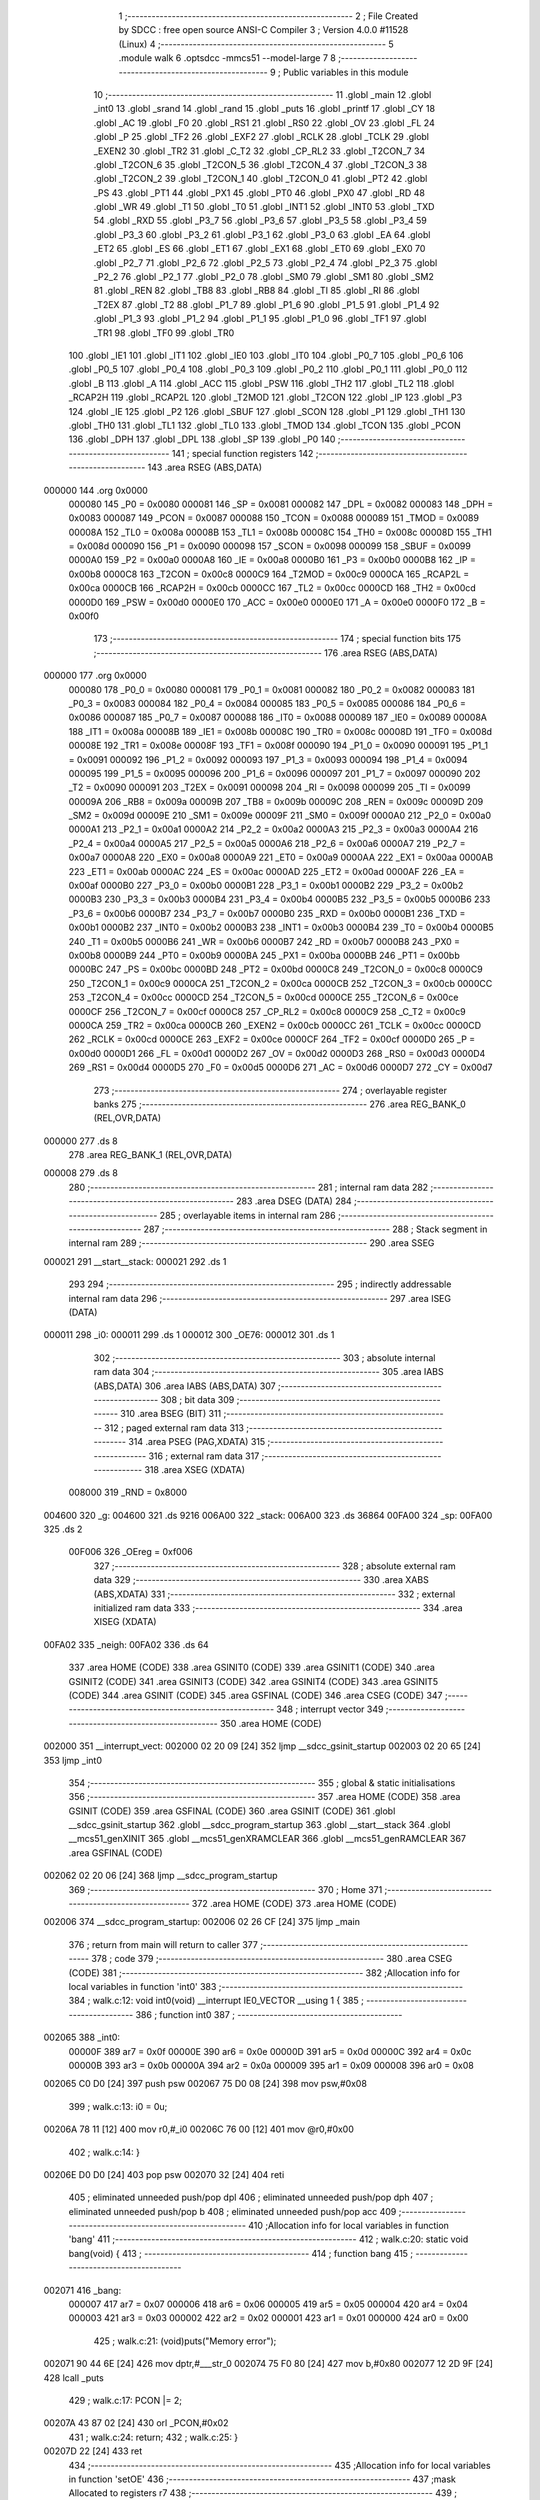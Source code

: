                                      1 ;--------------------------------------------------------
                                      2 ; File Created by SDCC : free open source ANSI-C Compiler
                                      3 ; Version 4.0.0 #11528 (Linux)
                                      4 ;--------------------------------------------------------
                                      5 	.module walk
                                      6 	.optsdcc -mmcs51 --model-large
                                      7 	
                                      8 ;--------------------------------------------------------
                                      9 ; Public variables in this module
                                     10 ;--------------------------------------------------------
                                     11 	.globl _main
                                     12 	.globl _int0
                                     13 	.globl _srand
                                     14 	.globl _rand
                                     15 	.globl _puts
                                     16 	.globl _printf
                                     17 	.globl _CY
                                     18 	.globl _AC
                                     19 	.globl _F0
                                     20 	.globl _RS1
                                     21 	.globl _RS0
                                     22 	.globl _OV
                                     23 	.globl _FL
                                     24 	.globl _P
                                     25 	.globl _TF2
                                     26 	.globl _EXF2
                                     27 	.globl _RCLK
                                     28 	.globl _TCLK
                                     29 	.globl _EXEN2
                                     30 	.globl _TR2
                                     31 	.globl _C_T2
                                     32 	.globl _CP_RL2
                                     33 	.globl _T2CON_7
                                     34 	.globl _T2CON_6
                                     35 	.globl _T2CON_5
                                     36 	.globl _T2CON_4
                                     37 	.globl _T2CON_3
                                     38 	.globl _T2CON_2
                                     39 	.globl _T2CON_1
                                     40 	.globl _T2CON_0
                                     41 	.globl _PT2
                                     42 	.globl _PS
                                     43 	.globl _PT1
                                     44 	.globl _PX1
                                     45 	.globl _PT0
                                     46 	.globl _PX0
                                     47 	.globl _RD
                                     48 	.globl _WR
                                     49 	.globl _T1
                                     50 	.globl _T0
                                     51 	.globl _INT1
                                     52 	.globl _INT0
                                     53 	.globl _TXD
                                     54 	.globl _RXD
                                     55 	.globl _P3_7
                                     56 	.globl _P3_6
                                     57 	.globl _P3_5
                                     58 	.globl _P3_4
                                     59 	.globl _P3_3
                                     60 	.globl _P3_2
                                     61 	.globl _P3_1
                                     62 	.globl _P3_0
                                     63 	.globl _EA
                                     64 	.globl _ET2
                                     65 	.globl _ES
                                     66 	.globl _ET1
                                     67 	.globl _EX1
                                     68 	.globl _ET0
                                     69 	.globl _EX0
                                     70 	.globl _P2_7
                                     71 	.globl _P2_6
                                     72 	.globl _P2_5
                                     73 	.globl _P2_4
                                     74 	.globl _P2_3
                                     75 	.globl _P2_2
                                     76 	.globl _P2_1
                                     77 	.globl _P2_0
                                     78 	.globl _SM0
                                     79 	.globl _SM1
                                     80 	.globl _SM2
                                     81 	.globl _REN
                                     82 	.globl _TB8
                                     83 	.globl _RB8
                                     84 	.globl _TI
                                     85 	.globl _RI
                                     86 	.globl _T2EX
                                     87 	.globl _T2
                                     88 	.globl _P1_7
                                     89 	.globl _P1_6
                                     90 	.globl _P1_5
                                     91 	.globl _P1_4
                                     92 	.globl _P1_3
                                     93 	.globl _P1_2
                                     94 	.globl _P1_1
                                     95 	.globl _P1_0
                                     96 	.globl _TF1
                                     97 	.globl _TR1
                                     98 	.globl _TF0
                                     99 	.globl _TR0
                                    100 	.globl _IE1
                                    101 	.globl _IT1
                                    102 	.globl _IE0
                                    103 	.globl _IT0
                                    104 	.globl _P0_7
                                    105 	.globl _P0_6
                                    106 	.globl _P0_5
                                    107 	.globl _P0_4
                                    108 	.globl _P0_3
                                    109 	.globl _P0_2
                                    110 	.globl _P0_1
                                    111 	.globl _P0_0
                                    112 	.globl _B
                                    113 	.globl _A
                                    114 	.globl _ACC
                                    115 	.globl _PSW
                                    116 	.globl _TH2
                                    117 	.globl _TL2
                                    118 	.globl _RCAP2H
                                    119 	.globl _RCAP2L
                                    120 	.globl _T2MOD
                                    121 	.globl _T2CON
                                    122 	.globl _IP
                                    123 	.globl _P3
                                    124 	.globl _IE
                                    125 	.globl _P2
                                    126 	.globl _SBUF
                                    127 	.globl _SCON
                                    128 	.globl _P1
                                    129 	.globl _TH1
                                    130 	.globl _TH0
                                    131 	.globl _TL1
                                    132 	.globl _TL0
                                    133 	.globl _TMOD
                                    134 	.globl _TCON
                                    135 	.globl _PCON
                                    136 	.globl _DPH
                                    137 	.globl _DPL
                                    138 	.globl _SP
                                    139 	.globl _P0
                                    140 ;--------------------------------------------------------
                                    141 ; special function registers
                                    142 ;--------------------------------------------------------
                                    143 	.area RSEG    (ABS,DATA)
      000000                        144 	.org 0x0000
                           000080   145 _P0	=	0x0080
                           000081   146 _SP	=	0x0081
                           000082   147 _DPL	=	0x0082
                           000083   148 _DPH	=	0x0083
                           000087   149 _PCON	=	0x0087
                           000088   150 _TCON	=	0x0088
                           000089   151 _TMOD	=	0x0089
                           00008A   152 _TL0	=	0x008a
                           00008B   153 _TL1	=	0x008b
                           00008C   154 _TH0	=	0x008c
                           00008D   155 _TH1	=	0x008d
                           000090   156 _P1	=	0x0090
                           000098   157 _SCON	=	0x0098
                           000099   158 _SBUF	=	0x0099
                           0000A0   159 _P2	=	0x00a0
                           0000A8   160 _IE	=	0x00a8
                           0000B0   161 _P3	=	0x00b0
                           0000B8   162 _IP	=	0x00b8
                           0000C8   163 _T2CON	=	0x00c8
                           0000C9   164 _T2MOD	=	0x00c9
                           0000CA   165 _RCAP2L	=	0x00ca
                           0000CB   166 _RCAP2H	=	0x00cb
                           0000CC   167 _TL2	=	0x00cc
                           0000CD   168 _TH2	=	0x00cd
                           0000D0   169 _PSW	=	0x00d0
                           0000E0   170 _ACC	=	0x00e0
                           0000E0   171 _A	=	0x00e0
                           0000F0   172 _B	=	0x00f0
                                    173 ;--------------------------------------------------------
                                    174 ; special function bits
                                    175 ;--------------------------------------------------------
                                    176 	.area RSEG    (ABS,DATA)
      000000                        177 	.org 0x0000
                           000080   178 _P0_0	=	0x0080
                           000081   179 _P0_1	=	0x0081
                           000082   180 _P0_2	=	0x0082
                           000083   181 _P0_3	=	0x0083
                           000084   182 _P0_4	=	0x0084
                           000085   183 _P0_5	=	0x0085
                           000086   184 _P0_6	=	0x0086
                           000087   185 _P0_7	=	0x0087
                           000088   186 _IT0	=	0x0088
                           000089   187 _IE0	=	0x0089
                           00008A   188 _IT1	=	0x008a
                           00008B   189 _IE1	=	0x008b
                           00008C   190 _TR0	=	0x008c
                           00008D   191 _TF0	=	0x008d
                           00008E   192 _TR1	=	0x008e
                           00008F   193 _TF1	=	0x008f
                           000090   194 _P1_0	=	0x0090
                           000091   195 _P1_1	=	0x0091
                           000092   196 _P1_2	=	0x0092
                           000093   197 _P1_3	=	0x0093
                           000094   198 _P1_4	=	0x0094
                           000095   199 _P1_5	=	0x0095
                           000096   200 _P1_6	=	0x0096
                           000097   201 _P1_7	=	0x0097
                           000090   202 _T2	=	0x0090
                           000091   203 _T2EX	=	0x0091
                           000098   204 _RI	=	0x0098
                           000099   205 _TI	=	0x0099
                           00009A   206 _RB8	=	0x009a
                           00009B   207 _TB8	=	0x009b
                           00009C   208 _REN	=	0x009c
                           00009D   209 _SM2	=	0x009d
                           00009E   210 _SM1	=	0x009e
                           00009F   211 _SM0	=	0x009f
                           0000A0   212 _P2_0	=	0x00a0
                           0000A1   213 _P2_1	=	0x00a1
                           0000A2   214 _P2_2	=	0x00a2
                           0000A3   215 _P2_3	=	0x00a3
                           0000A4   216 _P2_4	=	0x00a4
                           0000A5   217 _P2_5	=	0x00a5
                           0000A6   218 _P2_6	=	0x00a6
                           0000A7   219 _P2_7	=	0x00a7
                           0000A8   220 _EX0	=	0x00a8
                           0000A9   221 _ET0	=	0x00a9
                           0000AA   222 _EX1	=	0x00aa
                           0000AB   223 _ET1	=	0x00ab
                           0000AC   224 _ES	=	0x00ac
                           0000AD   225 _ET2	=	0x00ad
                           0000AF   226 _EA	=	0x00af
                           0000B0   227 _P3_0	=	0x00b0
                           0000B1   228 _P3_1	=	0x00b1
                           0000B2   229 _P3_2	=	0x00b2
                           0000B3   230 _P3_3	=	0x00b3
                           0000B4   231 _P3_4	=	0x00b4
                           0000B5   232 _P3_5	=	0x00b5
                           0000B6   233 _P3_6	=	0x00b6
                           0000B7   234 _P3_7	=	0x00b7
                           0000B0   235 _RXD	=	0x00b0
                           0000B1   236 _TXD	=	0x00b1
                           0000B2   237 _INT0	=	0x00b2
                           0000B3   238 _INT1	=	0x00b3
                           0000B4   239 _T0	=	0x00b4
                           0000B5   240 _T1	=	0x00b5
                           0000B6   241 _WR	=	0x00b6
                           0000B7   242 _RD	=	0x00b7
                           0000B8   243 _PX0	=	0x00b8
                           0000B9   244 _PT0	=	0x00b9
                           0000BA   245 _PX1	=	0x00ba
                           0000BB   246 _PT1	=	0x00bb
                           0000BC   247 _PS	=	0x00bc
                           0000BD   248 _PT2	=	0x00bd
                           0000C8   249 _T2CON_0	=	0x00c8
                           0000C9   250 _T2CON_1	=	0x00c9
                           0000CA   251 _T2CON_2	=	0x00ca
                           0000CB   252 _T2CON_3	=	0x00cb
                           0000CC   253 _T2CON_4	=	0x00cc
                           0000CD   254 _T2CON_5	=	0x00cd
                           0000CE   255 _T2CON_6	=	0x00ce
                           0000CF   256 _T2CON_7	=	0x00cf
                           0000C8   257 _CP_RL2	=	0x00c8
                           0000C9   258 _C_T2	=	0x00c9
                           0000CA   259 _TR2	=	0x00ca
                           0000CB   260 _EXEN2	=	0x00cb
                           0000CC   261 _TCLK	=	0x00cc
                           0000CD   262 _RCLK	=	0x00cd
                           0000CE   263 _EXF2	=	0x00ce
                           0000CF   264 _TF2	=	0x00cf
                           0000D0   265 _P	=	0x00d0
                           0000D1   266 _FL	=	0x00d1
                           0000D2   267 _OV	=	0x00d2
                           0000D3   268 _RS0	=	0x00d3
                           0000D4   269 _RS1	=	0x00d4
                           0000D5   270 _F0	=	0x00d5
                           0000D6   271 _AC	=	0x00d6
                           0000D7   272 _CY	=	0x00d7
                                    273 ;--------------------------------------------------------
                                    274 ; overlayable register banks
                                    275 ;--------------------------------------------------------
                                    276 	.area REG_BANK_0	(REL,OVR,DATA)
      000000                        277 	.ds 8
                                    278 	.area REG_BANK_1	(REL,OVR,DATA)
      000008                        279 	.ds 8
                                    280 ;--------------------------------------------------------
                                    281 ; internal ram data
                                    282 ;--------------------------------------------------------
                                    283 	.area DSEG    (DATA)
                                    284 ;--------------------------------------------------------
                                    285 ; overlayable items in internal ram 
                                    286 ;--------------------------------------------------------
                                    287 ;--------------------------------------------------------
                                    288 ; Stack segment in internal ram 
                                    289 ;--------------------------------------------------------
                                    290 	.area	SSEG
      000021                        291 __start__stack:
      000021                        292 	.ds	1
                                    293 
                                    294 ;--------------------------------------------------------
                                    295 ; indirectly addressable internal ram data
                                    296 ;--------------------------------------------------------
                                    297 	.area ISEG    (DATA)
      000011                        298 _i0:
      000011                        299 	.ds 1
      000012                        300 _OE76:
      000012                        301 	.ds 1
                                    302 ;--------------------------------------------------------
                                    303 ; absolute internal ram data
                                    304 ;--------------------------------------------------------
                                    305 	.area IABS    (ABS,DATA)
                                    306 	.area IABS    (ABS,DATA)
                                    307 ;--------------------------------------------------------
                                    308 ; bit data
                                    309 ;--------------------------------------------------------
                                    310 	.area BSEG    (BIT)
                                    311 ;--------------------------------------------------------
                                    312 ; paged external ram data
                                    313 ;--------------------------------------------------------
                                    314 	.area PSEG    (PAG,XDATA)
                                    315 ;--------------------------------------------------------
                                    316 ; external ram data
                                    317 ;--------------------------------------------------------
                                    318 	.area XSEG    (XDATA)
                           008000   319 _RND	=	0x8000
      004600                        320 _g:
      004600                        321 	.ds 9216
      006A00                        322 _stack:
      006A00                        323 	.ds 36864
      00FA00                        324 _sp:
      00FA00                        325 	.ds 2
                           00F006   326 _OEreg	=	0xf006
                                    327 ;--------------------------------------------------------
                                    328 ; absolute external ram data
                                    329 ;--------------------------------------------------------
                                    330 	.area XABS    (ABS,XDATA)
                                    331 ;--------------------------------------------------------
                                    332 ; external initialized ram data
                                    333 ;--------------------------------------------------------
                                    334 	.area XISEG   (XDATA)
      00FA02                        335 _neigh:
      00FA02                        336 	.ds 64
                                    337 	.area HOME    (CODE)
                                    338 	.area GSINIT0 (CODE)
                                    339 	.area GSINIT1 (CODE)
                                    340 	.area GSINIT2 (CODE)
                                    341 	.area GSINIT3 (CODE)
                                    342 	.area GSINIT4 (CODE)
                                    343 	.area GSINIT5 (CODE)
                                    344 	.area GSINIT  (CODE)
                                    345 	.area GSFINAL (CODE)
                                    346 	.area CSEG    (CODE)
                                    347 ;--------------------------------------------------------
                                    348 ; interrupt vector 
                                    349 ;--------------------------------------------------------
                                    350 	.area HOME    (CODE)
      002000                        351 __interrupt_vect:
      002000 02 20 09         [24]  352 	ljmp	__sdcc_gsinit_startup
      002003 02 20 65         [24]  353 	ljmp	_int0
                                    354 ;--------------------------------------------------------
                                    355 ; global & static initialisations
                                    356 ;--------------------------------------------------------
                                    357 	.area HOME    (CODE)
                                    358 	.area GSINIT  (CODE)
                                    359 	.area GSFINAL (CODE)
                                    360 	.area GSINIT  (CODE)
                                    361 	.globl __sdcc_gsinit_startup
                                    362 	.globl __sdcc_program_startup
                                    363 	.globl __start__stack
                                    364 	.globl __mcs51_genXINIT
                                    365 	.globl __mcs51_genXRAMCLEAR
                                    366 	.globl __mcs51_genRAMCLEAR
                                    367 	.area GSFINAL (CODE)
      002062 02 20 06         [24]  368 	ljmp	__sdcc_program_startup
                                    369 ;--------------------------------------------------------
                                    370 ; Home
                                    371 ;--------------------------------------------------------
                                    372 	.area HOME    (CODE)
                                    373 	.area HOME    (CODE)
      002006                        374 __sdcc_program_startup:
      002006 02 26 CF         [24]  375 	ljmp	_main
                                    376 ;	return from main will return to caller
                                    377 ;--------------------------------------------------------
                                    378 ; code
                                    379 ;--------------------------------------------------------
                                    380 	.area CSEG    (CODE)
                                    381 ;------------------------------------------------------------
                                    382 ;Allocation info for local variables in function 'int0'
                                    383 ;------------------------------------------------------------
                                    384 ;	walk.c:12: void int0(void) __interrupt IE0_VECTOR __using 1 {
                                    385 ;	-----------------------------------------
                                    386 ;	 function int0
                                    387 ;	-----------------------------------------
      002065                        388 _int0:
                           00000F   389 	ar7 = 0x0f
                           00000E   390 	ar6 = 0x0e
                           00000D   391 	ar5 = 0x0d
                           00000C   392 	ar4 = 0x0c
                           00000B   393 	ar3 = 0x0b
                           00000A   394 	ar2 = 0x0a
                           000009   395 	ar1 = 0x09
                           000008   396 	ar0 = 0x08
      002065 C0 D0            [24]  397 	push	psw
      002067 75 D0 08         [24]  398 	mov	psw,#0x08
                                    399 ;	walk.c:13: i0 = 0u;
      00206A 78 11            [12]  400 	mov	r0,#_i0
      00206C 76 00            [12]  401 	mov	@r0,#0x00
                                    402 ;	walk.c:14: }
      00206E D0 D0            [24]  403 	pop	psw
      002070 32               [24]  404 	reti
                                    405 ;	eliminated unneeded push/pop dpl
                                    406 ;	eliminated unneeded push/pop dph
                                    407 ;	eliminated unneeded push/pop b
                                    408 ;	eliminated unneeded push/pop acc
                                    409 ;------------------------------------------------------------
                                    410 ;Allocation info for local variables in function 'bang'
                                    411 ;------------------------------------------------------------
                                    412 ;	walk.c:20: static void bang(void) {
                                    413 ;	-----------------------------------------
                                    414 ;	 function bang
                                    415 ;	-----------------------------------------
      002071                        416 _bang:
                           000007   417 	ar7 = 0x07
                           000006   418 	ar6 = 0x06
                           000005   419 	ar5 = 0x05
                           000004   420 	ar4 = 0x04
                           000003   421 	ar3 = 0x03
                           000002   422 	ar2 = 0x02
                           000001   423 	ar1 = 0x01
                           000000   424 	ar0 = 0x00
                                    425 ;	walk.c:21: (void)puts("Memory error");
      002071 90 44 6E         [24]  426 	mov	dptr,#___str_0
      002074 75 F0 80         [24]  427 	mov	b,#0x80
      002077 12 2D 9F         [24]  428 	lcall	_puts
                                    429 ;	walk.c:17: PCON |= 2;
      00207A 43 87 02         [24]  430 	orl	_PCON,#0x02
                                    431 ;	walk.c:24: return;
                                    432 ;	walk.c:25: }
      00207D 22               [24]  433 	ret
                                    434 ;------------------------------------------------------------
                                    435 ;Allocation info for local variables in function 'setOE'
                                    436 ;------------------------------------------------------------
                                    437 ;mask                      Allocated to registers r7 
                                    438 ;------------------------------------------------------------
                                    439 ;	walk.c:67: static void setOE(uint8_t mask) {
                                    440 ;	-----------------------------------------
                                    441 ;	 function setOE
                                    442 ;	-----------------------------------------
      00207E                        443 _setOE:
      00207E AF 82            [24]  444 	mov	r7,dpl
                                    445 ;	walk.c:68: OE76 |= mask;
      002080 78 12            [12]  446 	mov	r0,#_OE76
      002082 EF               [12]  447 	mov	a,r7
      002083 46               [12]  448 	orl	a,@r0
      002084 F6               [12]  449 	mov	@r0,a
                                    450 ;	walk.c:69: P1_7 = 0;
                                    451 ;	assignBit
      002085 C2 97            [12]  452 	clr	_P1_7
                                    453 ;	walk.c:74: __endasm;
      002087 00               [12]  454 	nop
      002088 00               [12]  455 	nop
      002089 00               [12]  456 	nop
                                    457 ;	walk.c:75: OEreg = OE76;
      00208A 78 12            [12]  458 	mov	r0,#_OE76
      00208C 90 F0 06         [24]  459 	mov	dptr,#_OEreg
      00208F E6               [12]  460 	mov	a,@r0
      002090 F0               [24]  461 	movx	@dptr,a
                                    462 ;	walk.c:76: P1_7 = 1;
                                    463 ;	assignBit
      002091 D2 97            [12]  464 	setb	_P1_7
                                    465 ;	walk.c:81: __endasm;
      002093 00               [12]  466 	nop
      002094 00               [12]  467 	nop
      002095 00               [12]  468 	nop
                                    469 ;	walk.c:83: return;
                                    470 ;	walk.c:84: }
      002096 22               [24]  471 	ret
                                    472 ;------------------------------------------------------------
                                    473 ;Allocation info for local variables in function 'unsetOE'
                                    474 ;------------------------------------------------------------
                                    475 ;mask                      Allocated to registers r7 
                                    476 ;------------------------------------------------------------
                                    477 ;	walk.c:86: static void unsetOE(uint8_t mask) {
                                    478 ;	-----------------------------------------
                                    479 ;	 function unsetOE
                                    480 ;	-----------------------------------------
      002097                        481 _unsetOE:
                                    482 ;	walk.c:87: OE76 &= ~mask;
      002097 E5 82            [12]  483 	mov	a,dpl
      002099 F4               [12]  484 	cpl	a
      00209A FF               [12]  485 	mov	r7,a
      00209B 78 12            [12]  486 	mov	r0,#_OE76
      00209D 56               [12]  487 	anl	a,@r0
      00209E F6               [12]  488 	mov	@r0,a
                                    489 ;	walk.c:88: P1_7 = 0;
                                    490 ;	assignBit
      00209F C2 97            [12]  491 	clr	_P1_7
                                    492 ;	walk.c:93: __endasm;
      0020A1 00               [12]  493 	nop
      0020A2 00               [12]  494 	nop
      0020A3 00               [12]  495 	nop
                                    496 ;	walk.c:94: OEreg = OE76;
      0020A4 78 12            [12]  497 	mov	r0,#_OE76
      0020A6 90 F0 06         [24]  498 	mov	dptr,#_OEreg
      0020A9 E6               [12]  499 	mov	a,@r0
      0020AA F0               [24]  500 	movx	@dptr,a
                                    501 ;	walk.c:95: P1_7 = 1;
                                    502 ;	assignBit
      0020AB D2 97            [12]  503 	setb	_P1_7
                                    504 ;	walk.c:100: __endasm;
      0020AD 00               [12]  505 	nop
      0020AE 00               [12]  506 	nop
      0020AF 00               [12]  507 	nop
                                    508 ;	walk.c:102: return;
                                    509 ;	walk.c:103: }
      0020B0 22               [24]  510 	ret
                                    511 ;------------------------------------------------------------
                                    512 ;Allocation info for local variables in function 'flipOE'
                                    513 ;------------------------------------------------------------
                                    514 ;mask                      Allocated to registers r7 
                                    515 ;------------------------------------------------------------
                                    516 ;	walk.c:105: static void flipOE(uint8_t mask) {
                                    517 ;	-----------------------------------------
                                    518 ;	 function flipOE
                                    519 ;	-----------------------------------------
      0020B1                        520 _flipOE:
      0020B1 AF 82            [24]  521 	mov	r7,dpl
                                    522 ;	walk.c:106: OE76 ^= mask;
      0020B3 78 12            [12]  523 	mov	r0,#_OE76
      0020B5 EF               [12]  524 	mov	a,r7
      0020B6 66               [12]  525 	xrl	a,@r0
      0020B7 F6               [12]  526 	mov	@r0,a
                                    527 ;	walk.c:107: P1_7 = 0;
                                    528 ;	assignBit
      0020B8 C2 97            [12]  529 	clr	_P1_7
                                    530 ;	walk.c:112: __endasm;
      0020BA 00               [12]  531 	nop
      0020BB 00               [12]  532 	nop
      0020BC 00               [12]  533 	nop
                                    534 ;	walk.c:113: OEreg = OE76;
      0020BD 78 12            [12]  535 	mov	r0,#_OE76
      0020BF 90 F0 06         [24]  536 	mov	dptr,#_OEreg
      0020C2 E6               [12]  537 	mov	a,@r0
      0020C3 F0               [24]  538 	movx	@dptr,a
                                    539 ;	walk.c:114: P1_7 = 1;
                                    540 ;	assignBit
      0020C4 D2 97            [12]  541 	setb	_P1_7
                                    542 ;	walk.c:119: __endasm;
      0020C6 00               [12]  543 	nop
      0020C7 00               [12]  544 	nop
      0020C8 00               [12]  545 	nop
                                    546 ;	walk.c:121: return;
                                    547 ;	walk.c:122: }
      0020C9 22               [24]  548 	ret
                                    549 ;------------------------------------------------------------
                                    550 ;Allocation info for local variables in function 'update'
                                    551 ;------------------------------------------------------------
                                    552 ;cur                       Allocated to stack - _bp -5
                                    553 ;j                         Allocated to stack - _bp -6
                                    554 ;t                         Allocated to stack - _bp +1
                                    555 ;sloc0                     Allocated to stack - _bp +4
                                    556 ;sloc1                     Allocated to stack - _bp +6
                                    557 ;sloc2                     Allocated to stack - _bp +8
                                    558 ;------------------------------------------------------------
                                    559 ;	walk.c:124: static uint8_t update(struct node *t, struct node *cur, uint8_t j) {
                                    560 ;	-----------------------------------------
                                    561 ;	 function update
                                    562 ;	-----------------------------------------
      0020CA                        563 _update:
      0020CA C0 10            [24]  564 	push	_bp
      0020CC 85 81 10         [24]  565 	mov	_bp,sp
      0020CF C0 82            [24]  566 	push	dpl
      0020D1 C0 83            [24]  567 	push	dph
      0020D3 C0 F0            [24]  568 	push	b
      0020D5 E5 81            [12]  569 	mov	a,sp
      0020D7 24 07            [12]  570 	add	a,#0x07
      0020D9 F5 81            [12]  571 	mov	sp,a
                                    572 ;	walk.c:125: t->r = cur->r + neigh[j].r;
      0020DB E5 10            [12]  573 	mov	a,_bp
      0020DD 24 FB            [12]  574 	add	a,#0xfb
      0020DF F8               [12]  575 	mov	r0,a
      0020E0 86 02            [24]  576 	mov	ar2,@r0
      0020E2 08               [12]  577 	inc	r0
      0020E3 86 03            [24]  578 	mov	ar3,@r0
      0020E5 08               [12]  579 	inc	r0
      0020E6 86 04            [24]  580 	mov	ar4,@r0
      0020E8 8A 82            [24]  581 	mov	dpl,r2
      0020EA 8B 83            [24]  582 	mov	dph,r3
      0020EC 8C F0            [24]  583 	mov	b,r4
      0020EE E5 10            [12]  584 	mov	a,_bp
      0020F0 24 04            [12]  585 	add	a,#0x04
      0020F2 F8               [12]  586 	mov	r0,a
      0020F3 12 2E 5E         [24]  587 	lcall	__gptrget
      0020F6 F6               [12]  588 	mov	@r0,a
      0020F7 A3               [24]  589 	inc	dptr
      0020F8 12 2E 5E         [24]  590 	lcall	__gptrget
      0020FB 08               [12]  591 	inc	r0
      0020FC F6               [12]  592 	mov	@r0,a
      0020FD E5 10            [12]  593 	mov	a,_bp
      0020FF 24 FA            [12]  594 	add	a,#0xfa
      002101 F8               [12]  595 	mov	r0,a
      002102 E5 10            [12]  596 	mov	a,_bp
      002104 24 06            [12]  597 	add	a,#0x06
      002106 F9               [12]  598 	mov	r1,a
      002107 E6               [12]  599 	mov	a,@r0
      002108 75 F0 04         [24]  600 	mov	b,#0x04
      00210B A4               [48]  601 	mul	ab
      00210C F7               [12]  602 	mov	@r1,a
      00210D 09               [12]  603 	inc	r1
      00210E A7 F0            [24]  604 	mov	@r1,b
      002110 E5 10            [12]  605 	mov	a,_bp
      002112 24 06            [12]  606 	add	a,#0x06
      002114 F8               [12]  607 	mov	r0,a
      002115 E6               [12]  608 	mov	a,@r0
      002116 24 02            [12]  609 	add	a,#_neigh
      002118 F5 82            [12]  610 	mov	dpl,a
      00211A 08               [12]  611 	inc	r0
      00211B E6               [12]  612 	mov	a,@r0
      00211C 34 FA            [12]  613 	addc	a,#(_neigh >> 8)
      00211E F5 83            [12]  614 	mov	dph,a
      002120 E0               [24]  615 	movx	a,@dptr
      002121 FF               [12]  616 	mov	r7,a
      002122 A3               [24]  617 	inc	dptr
      002123 E0               [24]  618 	movx	a,@dptr
      002124 FE               [12]  619 	mov	r6,a
      002125 E5 10            [12]  620 	mov	a,_bp
      002127 24 04            [12]  621 	add	a,#0x04
      002129 F8               [12]  622 	mov	r0,a
      00212A EF               [12]  623 	mov	a,r7
      00212B 26               [12]  624 	add	a,@r0
      00212C FF               [12]  625 	mov	r7,a
      00212D EE               [12]  626 	mov	a,r6
      00212E 08               [12]  627 	inc	r0
      00212F 36               [12]  628 	addc	a,@r0
      002130 FE               [12]  629 	mov	r6,a
      002131 A8 10            [24]  630 	mov	r0,_bp
      002133 08               [12]  631 	inc	r0
      002134 86 82            [24]  632 	mov	dpl,@r0
      002136 08               [12]  633 	inc	r0
      002137 86 83            [24]  634 	mov	dph,@r0
      002139 08               [12]  635 	inc	r0
      00213A 86 F0            [24]  636 	mov	b,@r0
      00213C EF               [12]  637 	mov	a,r7
      00213D 12 2C 53         [24]  638 	lcall	__gptrput
      002140 A3               [24]  639 	inc	dptr
      002141 EE               [12]  640 	mov	a,r6
      002142 12 2C 53         [24]  641 	lcall	__gptrput
                                    642 ;	walk.c:126: t->c = cur->c + neigh[j].c;
      002145 A8 10            [24]  643 	mov	r0,_bp
      002147 08               [12]  644 	inc	r0
      002148 E5 10            [12]  645 	mov	a,_bp
      00214A 24 08            [12]  646 	add	a,#0x08
      00214C F9               [12]  647 	mov	r1,a
      00214D 74 02            [12]  648 	mov	a,#0x02
      00214F 26               [12]  649 	add	a,@r0
      002150 F7               [12]  650 	mov	@r1,a
      002151 E4               [12]  651 	clr	a
      002152 08               [12]  652 	inc	r0
      002153 36               [12]  653 	addc	a,@r0
      002154 09               [12]  654 	inc	r1
      002155 F7               [12]  655 	mov	@r1,a
      002156 08               [12]  656 	inc	r0
      002157 09               [12]  657 	inc	r1
      002158 E6               [12]  658 	mov	a,@r0
      002159 F7               [12]  659 	mov	@r1,a
      00215A 74 02            [12]  660 	mov	a,#0x02
      00215C 2A               [12]  661 	add	a,r2
      00215D FA               [12]  662 	mov	r2,a
      00215E E4               [12]  663 	clr	a
      00215F 3B               [12]  664 	addc	a,r3
      002160 FB               [12]  665 	mov	r3,a
      002161 8A 82            [24]  666 	mov	dpl,r2
      002163 8B 83            [24]  667 	mov	dph,r3
      002165 8C F0            [24]  668 	mov	b,r4
      002167 12 2E 5E         [24]  669 	lcall	__gptrget
      00216A FA               [12]  670 	mov	r2,a
      00216B A3               [24]  671 	inc	dptr
      00216C 12 2E 5E         [24]  672 	lcall	__gptrget
      00216F FB               [12]  673 	mov	r3,a
      002170 E5 10            [12]  674 	mov	a,_bp
      002172 24 06            [12]  675 	add	a,#0x06
      002174 F8               [12]  676 	mov	r0,a
      002175 E6               [12]  677 	mov	a,@r0
      002176 24 02            [12]  678 	add	a,#_neigh
      002178 FC               [12]  679 	mov	r4,a
      002179 08               [12]  680 	inc	r0
      00217A E6               [12]  681 	mov	a,@r0
      00217B 34 FA            [12]  682 	addc	a,#(_neigh >> 8)
      00217D FD               [12]  683 	mov	r5,a
      00217E 8C 82            [24]  684 	mov	dpl,r4
      002180 8D 83            [24]  685 	mov	dph,r5
      002182 A3               [24]  686 	inc	dptr
      002183 A3               [24]  687 	inc	dptr
      002184 E0               [24]  688 	movx	a,@dptr
      002185 FC               [12]  689 	mov	r4,a
      002186 A3               [24]  690 	inc	dptr
      002187 E0               [24]  691 	movx	a,@dptr
      002188 FD               [12]  692 	mov	r5,a
      002189 EC               [12]  693 	mov	a,r4
      00218A 2A               [12]  694 	add	a,r2
      00218B FA               [12]  695 	mov	r2,a
      00218C ED               [12]  696 	mov	a,r5
      00218D 3B               [12]  697 	addc	a,r3
      00218E FB               [12]  698 	mov	r3,a
      00218F E5 10            [12]  699 	mov	a,_bp
      002191 24 08            [12]  700 	add	a,#0x08
      002193 F8               [12]  701 	mov	r0,a
      002194 86 82            [24]  702 	mov	dpl,@r0
      002196 08               [12]  703 	inc	r0
      002197 86 83            [24]  704 	mov	dph,@r0
      002199 08               [12]  705 	inc	r0
      00219A 86 F0            [24]  706 	mov	b,@r0
      00219C EA               [12]  707 	mov	a,r2
      00219D 12 2C 53         [24]  708 	lcall	__gptrput
      0021A0 A3               [24]  709 	inc	dptr
      0021A1 EB               [12]  710 	mov	a,r3
      0021A2 12 2C 53         [24]  711 	lcall	__gptrput
                                    712 ;	walk.c:128: if (t->r < 0) t->r += ROWS;
      0021A5 A8 10            [24]  713 	mov	r0,_bp
      0021A7 08               [12]  714 	inc	r0
      0021A8 86 82            [24]  715 	mov	dpl,@r0
      0021AA 08               [12]  716 	inc	r0
      0021AB 86 83            [24]  717 	mov	dph,@r0
      0021AD 08               [12]  718 	inc	r0
      0021AE 86 F0            [24]  719 	mov	b,@r0
      0021B0 12 2E 5E         [24]  720 	lcall	__gptrget
      0021B3 FD               [12]  721 	mov	r5,a
      0021B4 A3               [24]  722 	inc	dptr
      0021B5 12 2E 5E         [24]  723 	lcall	__gptrget
      0021B8 FC               [12]  724 	mov	r4,a
      0021B9 EE               [12]  725 	mov	a,r6
      0021BA 30 E7 1D         [24]  726 	jnb	acc.7,00104$
      0021BD 74 30            [12]  727 	mov	a,#0x30
      0021BF 2D               [12]  728 	add	a,r5
      0021C0 FF               [12]  729 	mov	r7,a
      0021C1 E4               [12]  730 	clr	a
      0021C2 3C               [12]  731 	addc	a,r4
      0021C3 FE               [12]  732 	mov	r6,a
      0021C4 A8 10            [24]  733 	mov	r0,_bp
      0021C6 08               [12]  734 	inc	r0
      0021C7 86 82            [24]  735 	mov	dpl,@r0
      0021C9 08               [12]  736 	inc	r0
      0021CA 86 83            [24]  737 	mov	dph,@r0
      0021CC 08               [12]  738 	inc	r0
      0021CD 86 F0            [24]  739 	mov	b,@r0
      0021CF EF               [12]  740 	mov	a,r7
      0021D0 12 2C 53         [24]  741 	lcall	__gptrput
      0021D3 A3               [24]  742 	inc	dptr
      0021D4 EE               [12]  743 	mov	a,r6
      0021D5 12 2C 53         [24]  744 	lcall	__gptrput
      0021D8 80 27            [24]  745 	sjmp	00105$
      0021DA                        746 00104$:
                                    747 ;	walk.c:129: else if (t->r >= ROWS) t->r -= ROWS;
      0021DA C3               [12]  748 	clr	c
      0021DB ED               [12]  749 	mov	a,r5
      0021DC 94 30            [12]  750 	subb	a,#0x30
      0021DE EC               [12]  751 	mov	a,r4
      0021DF 64 80            [12]  752 	xrl	a,#0x80
      0021E1 94 80            [12]  753 	subb	a,#0x80
      0021E3 40 1C            [24]  754 	jc	00105$
      0021E5 ED               [12]  755 	mov	a,r5
      0021E6 24 D0            [12]  756 	add	a,#0xd0
      0021E8 FD               [12]  757 	mov	r5,a
      0021E9 EC               [12]  758 	mov	a,r4
      0021EA 34 FF            [12]  759 	addc	a,#0xff
      0021EC FC               [12]  760 	mov	r4,a
      0021ED A8 10            [24]  761 	mov	r0,_bp
      0021EF 08               [12]  762 	inc	r0
      0021F0 86 82            [24]  763 	mov	dpl,@r0
      0021F2 08               [12]  764 	inc	r0
      0021F3 86 83            [24]  765 	mov	dph,@r0
      0021F5 08               [12]  766 	inc	r0
      0021F6 86 F0            [24]  767 	mov	b,@r0
      0021F8 ED               [12]  768 	mov	a,r5
      0021F9 12 2C 53         [24]  769 	lcall	__gptrput
      0021FC A3               [24]  770 	inc	dptr
      0021FD EC               [12]  771 	mov	a,r4
      0021FE 12 2C 53         [24]  772 	lcall	__gptrput
      002201                        773 00105$:
                                    774 ;	walk.c:130: if (t->c < 0) t->c += COLS;
      002201 E5 10            [12]  775 	mov	a,_bp
      002203 24 08            [12]  776 	add	a,#0x08
      002205 F8               [12]  777 	mov	r0,a
      002206 86 82            [24]  778 	mov	dpl,@r0
      002208 08               [12]  779 	inc	r0
      002209 86 83            [24]  780 	mov	dph,@r0
      00220B 08               [12]  781 	inc	r0
      00220C 86 F0            [24]  782 	mov	b,@r0
      00220E 12 2E 5E         [24]  783 	lcall	__gptrget
      002211 A3               [24]  784 	inc	dptr
      002212 12 2E 5E         [24]  785 	lcall	__gptrget
      002215 30 E7 35         [24]  786 	jnb	acc.7,00109$
      002218 E5 10            [12]  787 	mov	a,_bp
      00221A 24 08            [12]  788 	add	a,#0x08
      00221C F8               [12]  789 	mov	r0,a
      00221D 86 82            [24]  790 	mov	dpl,@r0
      00221F 08               [12]  791 	inc	r0
      002220 86 83            [24]  792 	mov	dph,@r0
      002222 08               [12]  793 	inc	r0
      002223 86 F0            [24]  794 	mov	b,@r0
      002225 12 2E 5E         [24]  795 	lcall	__gptrget
      002228 FE               [12]  796 	mov	r6,a
      002229 A3               [24]  797 	inc	dptr
      00222A 12 2E 5E         [24]  798 	lcall	__gptrget
      00222D FF               [12]  799 	mov	r7,a
      00222E 74 C0            [12]  800 	mov	a,#0xc0
      002230 2E               [12]  801 	add	a,r6
      002231 FE               [12]  802 	mov	r6,a
      002232 E4               [12]  803 	clr	a
      002233 3F               [12]  804 	addc	a,r7
      002234 FF               [12]  805 	mov	r7,a
      002235 E5 10            [12]  806 	mov	a,_bp
      002237 24 08            [12]  807 	add	a,#0x08
      002239 F8               [12]  808 	mov	r0,a
      00223A 86 82            [24]  809 	mov	dpl,@r0
      00223C 08               [12]  810 	inc	r0
      00223D 86 83            [24]  811 	mov	dph,@r0
      00223F 08               [12]  812 	inc	r0
      002240 86 F0            [24]  813 	mov	b,@r0
      002242 EE               [12]  814 	mov	a,r6
      002243 12 2C 53         [24]  815 	lcall	__gptrput
      002246 A3               [24]  816 	inc	dptr
      002247 EF               [12]  817 	mov	a,r7
      002248 12 2C 53         [24]  818 	lcall	__gptrput
      00224B 80 55            [24]  819 	sjmp	00110$
      00224D                        820 00109$:
                                    821 ;	walk.c:131: else if (t->c >= COLS) t->c -= COLS;
      00224D E5 10            [12]  822 	mov	a,_bp
      00224F 24 08            [12]  823 	add	a,#0x08
      002251 F8               [12]  824 	mov	r0,a
      002252 86 82            [24]  825 	mov	dpl,@r0
      002254 08               [12]  826 	inc	r0
      002255 86 83            [24]  827 	mov	dph,@r0
      002257 08               [12]  828 	inc	r0
      002258 86 F0            [24]  829 	mov	b,@r0
      00225A 12 2E 5E         [24]  830 	lcall	__gptrget
      00225D FE               [12]  831 	mov	r6,a
      00225E A3               [24]  832 	inc	dptr
      00225F 12 2E 5E         [24]  833 	lcall	__gptrget
      002262 FF               [12]  834 	mov	r7,a
      002263 C3               [12]  835 	clr	c
      002264 EE               [12]  836 	mov	a,r6
      002265 94 C0            [12]  837 	subb	a,#0xc0
      002267 EF               [12]  838 	mov	a,r7
      002268 64 80            [12]  839 	xrl	a,#0x80
      00226A 94 80            [12]  840 	subb	a,#0x80
      00226C 40 34            [24]  841 	jc	00110$
      00226E E5 10            [12]  842 	mov	a,_bp
      002270 24 08            [12]  843 	add	a,#0x08
      002272 F8               [12]  844 	mov	r0,a
      002273 86 82            [24]  845 	mov	dpl,@r0
      002275 08               [12]  846 	inc	r0
      002276 86 83            [24]  847 	mov	dph,@r0
      002278 08               [12]  848 	inc	r0
      002279 86 F0            [24]  849 	mov	b,@r0
      00227B 12 2E 5E         [24]  850 	lcall	__gptrget
      00227E FE               [12]  851 	mov	r6,a
      00227F A3               [24]  852 	inc	dptr
      002280 12 2E 5E         [24]  853 	lcall	__gptrget
      002283 FF               [12]  854 	mov	r7,a
      002284 EE               [12]  855 	mov	a,r6
      002285 24 40            [12]  856 	add	a,#0x40
      002287 FE               [12]  857 	mov	r6,a
      002288 EF               [12]  858 	mov	a,r7
      002289 34 FF            [12]  859 	addc	a,#0xff
      00228B FF               [12]  860 	mov	r7,a
      00228C E5 10            [12]  861 	mov	a,_bp
      00228E 24 08            [12]  862 	add	a,#0x08
      002290 F8               [12]  863 	mov	r0,a
      002291 86 82            [24]  864 	mov	dpl,@r0
      002293 08               [12]  865 	inc	r0
      002294 86 83            [24]  866 	mov	dph,@r0
      002296 08               [12]  867 	inc	r0
      002297 86 F0            [24]  868 	mov	b,@r0
      002299 EE               [12]  869 	mov	a,r6
      00229A 12 2C 53         [24]  870 	lcall	__gptrput
      00229D A3               [24]  871 	inc	dptr
      00229E EF               [12]  872 	mov	a,r7
      00229F 12 2C 53         [24]  873 	lcall	__gptrput
      0022A2                        874 00110$:
                                    875 ;	walk.c:133: if (g[t->r][t->c] == 0xaau) return 0u;
      0022A2 A8 10            [24]  876 	mov	r0,_bp
      0022A4 08               [12]  877 	inc	r0
      0022A5 86 82            [24]  878 	mov	dpl,@r0
      0022A7 08               [12]  879 	inc	r0
      0022A8 86 83            [24]  880 	mov	dph,@r0
      0022AA 08               [12]  881 	inc	r0
      0022AB 86 F0            [24]  882 	mov	b,@r0
      0022AD 12 2E 5E         [24]  883 	lcall	__gptrget
      0022B0 FE               [12]  884 	mov	r6,a
      0022B1 A3               [24]  885 	inc	dptr
      0022B2 12 2E 5E         [24]  886 	lcall	__gptrget
      0022B5 FF               [12]  887 	mov	r7,a
      0022B6 C0 06            [24]  888 	push	ar6
      0022B8 C0 07            [24]  889 	push	ar7
      0022BA 90 00 C0         [24]  890 	mov	dptr,#0x00c0
      0022BD 12 2C 6E         [24]  891 	lcall	__mulint
      0022C0 AE 82            [24]  892 	mov	r6,dpl
      0022C2 AF 83            [24]  893 	mov	r7,dph
      0022C4 15 81            [12]  894 	dec	sp
      0022C6 15 81            [12]  895 	dec	sp
      0022C8 EE               [12]  896 	mov	a,r6
      0022C9 24 00            [12]  897 	add	a,#_g
      0022CB FE               [12]  898 	mov	r6,a
      0022CC EF               [12]  899 	mov	a,r7
      0022CD 34 46            [12]  900 	addc	a,#(_g >> 8)
      0022CF FF               [12]  901 	mov	r7,a
      0022D0 E5 10            [12]  902 	mov	a,_bp
      0022D2 24 08            [12]  903 	add	a,#0x08
      0022D4 F8               [12]  904 	mov	r0,a
      0022D5 86 82            [24]  905 	mov	dpl,@r0
      0022D7 08               [12]  906 	inc	r0
      0022D8 86 83            [24]  907 	mov	dph,@r0
      0022DA 08               [12]  908 	inc	r0
      0022DB 86 F0            [24]  909 	mov	b,@r0
      0022DD 12 2E 5E         [24]  910 	lcall	__gptrget
      0022E0 FC               [12]  911 	mov	r4,a
      0022E1 A3               [24]  912 	inc	dptr
      0022E2 12 2E 5E         [24]  913 	lcall	__gptrget
      0022E5 FD               [12]  914 	mov	r5,a
      0022E6 EC               [12]  915 	mov	a,r4
      0022E7 2E               [12]  916 	add	a,r6
      0022E8 F5 82            [12]  917 	mov	dpl,a
      0022EA ED               [12]  918 	mov	a,r5
      0022EB 3F               [12]  919 	addc	a,r7
      0022EC F5 83            [12]  920 	mov	dph,a
      0022EE E0               [24]  921 	movx	a,@dptr
      0022EF FF               [12]  922 	mov	r7,a
      0022F0 BF AA 05         [24]  923 	cjne	r7,#0xaa,00114$
      0022F3 75 82 00         [24]  924 	mov	dpl,#0x00
      0022F6 80 59            [24]  925 	sjmp	00116$
      0022F8                        926 00114$:
                                    927 ;	walk.c:134: else if (g[t->r][t->c] != 0x55u) bang();
      0022F8 A8 10            [24]  928 	mov	r0,_bp
      0022FA 08               [12]  929 	inc	r0
      0022FB 86 82            [24]  930 	mov	dpl,@r0
      0022FD 08               [12]  931 	inc	r0
      0022FE 86 83            [24]  932 	mov	dph,@r0
      002300 08               [12]  933 	inc	r0
      002301 86 F0            [24]  934 	mov	b,@r0
      002303 12 2E 5E         [24]  935 	lcall	__gptrget
      002306 FE               [12]  936 	mov	r6,a
      002307 A3               [24]  937 	inc	dptr
      002308 12 2E 5E         [24]  938 	lcall	__gptrget
      00230B FF               [12]  939 	mov	r7,a
      00230C C0 06            [24]  940 	push	ar6
      00230E C0 07            [24]  941 	push	ar7
      002310 90 00 C0         [24]  942 	mov	dptr,#0x00c0
      002313 12 2C 6E         [24]  943 	lcall	__mulint
      002316 AE 82            [24]  944 	mov	r6,dpl
      002318 AF 83            [24]  945 	mov	r7,dph
      00231A 15 81            [12]  946 	dec	sp
      00231C 15 81            [12]  947 	dec	sp
      00231E EE               [12]  948 	mov	a,r6
      00231F 24 00            [12]  949 	add	a,#_g
      002321 FE               [12]  950 	mov	r6,a
      002322 EF               [12]  951 	mov	a,r7
      002323 34 46            [12]  952 	addc	a,#(_g >> 8)
      002325 FF               [12]  953 	mov	r7,a
      002326 E5 10            [12]  954 	mov	a,_bp
      002328 24 08            [12]  955 	add	a,#0x08
      00232A F8               [12]  956 	mov	r0,a
      00232B 86 82            [24]  957 	mov	dpl,@r0
      00232D 08               [12]  958 	inc	r0
      00232E 86 83            [24]  959 	mov	dph,@r0
      002330 08               [12]  960 	inc	r0
      002331 86 F0            [24]  961 	mov	b,@r0
      002333 12 2E 5E         [24]  962 	lcall	__gptrget
      002336 FC               [12]  963 	mov	r4,a
      002337 A3               [24]  964 	inc	dptr
      002338 12 2E 5E         [24]  965 	lcall	__gptrget
      00233B FD               [12]  966 	mov	r5,a
      00233C EC               [12]  967 	mov	a,r4
      00233D 2E               [12]  968 	add	a,r6
      00233E F5 82            [12]  969 	mov	dpl,a
      002340 ED               [12]  970 	mov	a,r5
      002341 3F               [12]  971 	addc	a,r7
      002342 F5 83            [12]  972 	mov	dph,a
      002344 E0               [24]  973 	movx	a,@dptr
      002345 FF               [12]  974 	mov	r7,a
      002346 BF 55 02         [24]  975 	cjne	r7,#0x55,00148$
      002349 80 03            [24]  976 	sjmp	00115$
      00234B                        977 00148$:
      00234B 12 20 71         [24]  978 	lcall	_bang
      00234E                        979 00115$:
                                    980 ;	walk.c:136: return 1u;
      00234E 75 82 01         [24]  981 	mov	dpl,#0x01
      002351                        982 00116$:
                                    983 ;	walk.c:137: }
      002351 85 10 81         [24]  984 	mov	sp,_bp
      002354 D0 10            [24]  985 	pop	_bp
      002356 22               [24]  986 	ret
                                    987 ;------------------------------------------------------------
                                    988 ;Allocation info for local variables in function 'walk'
                                    989 ;------------------------------------------------------------
                                    990 ;nstart                    Allocated to registers 
                                    991 ;cur                       Allocated to stack - _bp +10
                                    992 ;t                         Allocated to stack - _bp +14
                                    993 ;j                         Allocated to stack - _bp +18
                                    994 ;f                         Allocated to registers r3 
                                    995 ;sloc0                     Allocated to stack - _bp +1
                                    996 ;sloc1                     Allocated to stack - _bp +2
                                    997 ;sloc2                     Allocated to stack - _bp +3
                                    998 ;sloc3                     Allocated to stack - _bp +17
                                    999 ;sloc4                     Allocated to stack - _bp +4
                                   1000 ;sloc5                     Allocated to stack - _bp +5
                                   1001 ;sloc6                     Allocated to stack - _bp +6
                                   1002 ;sloc7                     Allocated to stack - _bp +7
                                   1003 ;------------------------------------------------------------
                                   1004 ;	walk.c:139: static void walk(struct node *nstart) {
                                   1005 ;	-----------------------------------------
                                   1006 ;	 function walk
                                   1007 ;	-----------------------------------------
      002357                       1008 _walk:
      002357 C0 10            [24] 1009 	push	_bp
      002359 E5 81            [12] 1010 	mov	a,sp
      00235B F5 10            [12] 1011 	mov	_bp,a
      00235D 24 12            [12] 1012 	add	a,#0x12
      00235F F5 81            [12] 1013 	mov	sp,a
      002361 AD 82            [24] 1014 	mov	r5,dpl
      002363 AE 83            [24] 1015 	mov	r6,dph
      002365 AF F0            [24] 1016 	mov	r7,b
                                   1017 ;	walk.c:143: cur = *nstart;
      002367 E5 10            [12] 1018 	mov	a,_bp
      002369 24 0A            [12] 1019 	add	a,#0x0a
      00236B F9               [12] 1020 	mov	r1,a
      00236C FA               [12] 1021 	mov	r2,a
      00236D 7B 00            [12] 1022 	mov	r3,#0x00
      00236F 7C 40            [12] 1023 	mov	r4,#0x40
      002371 C0 01            [24] 1024 	push	ar1
      002373 74 04            [12] 1025 	mov	a,#0x04
      002375 C0 E0            [24] 1026 	push	acc
      002377 E4               [12] 1027 	clr	a
      002378 C0 E0            [24] 1028 	push	acc
      00237A C0 05            [24] 1029 	push	ar5
      00237C C0 06            [24] 1030 	push	ar6
      00237E C0 07            [24] 1031 	push	ar7
      002380 8A 82            [24] 1032 	mov	dpl,r2
      002382 8B 83            [24] 1033 	mov	dph,r3
      002384 8C F0            [24] 1034 	mov	b,r4
      002386 12 2D 0C         [24] 1035 	lcall	___memcpy
      002389 E5 81            [12] 1036 	mov	a,sp
      00238B 24 FB            [12] 1037 	add	a,#0xfb
      00238D F5 81            [12] 1038 	mov	sp,a
      00238F D0 01            [24] 1039 	pop	ar1
                                   1040 ;	walk.c:145: process:
      002391 E5 10            [12] 1041 	mov	a,_bp
      002393 24 06            [12] 1042 	add	a,#0x06
      002395 F8               [12] 1043 	mov	r0,a
      002396 A6 01            [24] 1044 	mov	@r0,ar1
      002398 E5 10            [12] 1045 	mov	a,_bp
      00239A 24 0E            [12] 1046 	add	a,#0x0e
      00239C FE               [12] 1047 	mov	r6,a
      00239D E5 10            [12] 1048 	mov	a,_bp
      00239F 24 03            [12] 1049 	add	a,#0x03
      0023A1 F8               [12] 1050 	mov	r0,a
      0023A2 A6 01            [24] 1051 	mov	@r0,ar1
      0023A4 E5 10            [12] 1052 	mov	a,_bp
      0023A6 24 05            [12] 1053 	add	a,#0x05
      0023A8 F8               [12] 1054 	mov	r0,a
      0023A9 A6 01            [24] 1055 	mov	@r0,ar1
      0023AB E5 10            [12] 1056 	mov	a,_bp
      0023AD 24 04            [12] 1057 	add	a,#0x04
      0023AF F8               [12] 1058 	mov	r0,a
      0023B0 A6 06            [24] 1059 	mov	@r0,ar6
      0023B2 89 02            [24] 1060 	mov	ar2,r1
      0023B4 A8 10            [24] 1061 	mov	r0,_bp
      0023B6 08               [12] 1062 	inc	r0
      0023B7 A6 06            [24] 1063 	mov	@r0,ar6
      0023B9 A8 10            [24] 1064 	mov	r0,_bp
      0023BB 08               [12] 1065 	inc	r0
      0023BC 08               [12] 1066 	inc	r0
      0023BD A6 01            [24] 1067 	mov	@r0,ar1
      0023BF 74 02            [12] 1068 	mov	a,#0x02
      0023C1 29               [12] 1069 	add	a,r1
      0023C2 F8               [12] 1070 	mov	r0,a
      0023C3                       1071 00101$:
                                   1072 ;	walk.c:146: g[cur.r][cur.c] = 0xaau;
      0023C3 C0 02            [24] 1073 	push	ar2
      0023C5 87 02            [24] 1074 	mov	ar2,@r1
      0023C7 09               [12] 1075 	inc	r1
      0023C8 87 05            [24] 1076 	mov	ar5,@r1
      0023CA 19               [12] 1077 	dec	r1
      0023CB C0 06            [24] 1078 	push	ar6
      0023CD C0 01            [24] 1079 	push	ar1
      0023CF C0 00            [24] 1080 	push	ar0
      0023D1 C0 02            [24] 1081 	push	ar2
      0023D3 C0 05            [24] 1082 	push	ar5
      0023D5 90 00 C0         [24] 1083 	mov	dptr,#0x00c0
      0023D8 12 2C 6E         [24] 1084 	lcall	__mulint
      0023DB AA 82            [24] 1085 	mov	r2,dpl
      0023DD AD 83            [24] 1086 	mov	r5,dph
      0023DF 15 81            [12] 1087 	dec	sp
      0023E1 15 81            [12] 1088 	dec	sp
      0023E3 D0 00            [24] 1089 	pop	ar0
      0023E5 D0 01            [24] 1090 	pop	ar1
      0023E7 EA               [12] 1091 	mov	a,r2
      0023E8 24 00            [12] 1092 	add	a,#_g
      0023EA FF               [12] 1093 	mov	r7,a
      0023EB ED               [12] 1094 	mov	a,r5
      0023EC 34 46            [12] 1095 	addc	a,#(_g >> 8)
      0023EE FC               [12] 1096 	mov	r4,a
      0023EF 86 02            [24] 1097 	mov	ar2,@r0
      0023F1 08               [12] 1098 	inc	r0
      0023F2 86 05            [24] 1099 	mov	ar5,@r0
      0023F4 18               [12] 1100 	dec	r0
      0023F5 EA               [12] 1101 	mov	a,r2
      0023F6 2F               [12] 1102 	add	a,r7
      0023F7 F5 82            [12] 1103 	mov	dpl,a
      0023F9 ED               [12] 1104 	mov	a,r5
      0023FA 3C               [12] 1105 	addc	a,r4
      0023FB F5 83            [12] 1106 	mov	dph,a
      0023FD 74 AA            [12] 1107 	mov	a,#0xaa
      0023FF F0               [24] 1108 	movx	@dptr,a
                                   1109 ;	walk.c:148: printf("\033[%d;%dHo", cur.r + 4, cur.c + 1);
      002400 86 02            [24] 1110 	mov	ar2,@r0
      002402 08               [12] 1111 	inc	r0
      002403 86 05            [24] 1112 	mov	ar5,@r0
      002405 18               [12] 1113 	dec	r0
      002406 74 01            [12] 1114 	mov	a,#0x01
      002408 2A               [12] 1115 	add	a,r2
      002409 FF               [12] 1116 	mov	r7,a
      00240A E4               [12] 1117 	clr	a
      00240B 3D               [12] 1118 	addc	a,r5
      00240C FC               [12] 1119 	mov	r4,a
      00240D 87 02            [24] 1120 	mov	ar2,@r1
      00240F 09               [12] 1121 	inc	r1
      002410 87 05            [24] 1122 	mov	ar5,@r1
      002412 19               [12] 1123 	dec	r1
      002413 74 04            [12] 1124 	mov	a,#0x04
      002415 2A               [12] 1125 	add	a,r2
      002416 FA               [12] 1126 	mov	r2,a
      002417 E4               [12] 1127 	clr	a
      002418 3D               [12] 1128 	addc	a,r5
      002419 FD               [12] 1129 	mov	r5,a
      00241A C0 02            [24] 1130 	push	ar2
      00241C C0 01            [24] 1131 	push	ar1
      00241E C0 00            [24] 1132 	push	ar0
      002420 C0 07            [24] 1133 	push	ar7
      002422 C0 04            [24] 1134 	push	ar4
      002424 C0 02            [24] 1135 	push	ar2
      002426 C0 05            [24] 1136 	push	ar5
      002428 74 7B            [12] 1137 	mov	a,#___str_1
      00242A C0 E0            [24] 1138 	push	acc
      00242C 74 44            [12] 1139 	mov	a,#(___str_1 >> 8)
      00242E C0 E0            [24] 1140 	push	acc
      002430 74 80            [12] 1141 	mov	a,#0x80
      002432 C0 E0            [24] 1142 	push	acc
      002434 12 2E 25         [24] 1143 	lcall	_printf
      002437 E5 81            [12] 1144 	mov	a,sp
      002439 24 F9            [12] 1145 	add	a,#0xf9
      00243B F5 81            [12] 1146 	mov	sp,a
                                   1147 ;	walk.c:149: setOE(OE76_MASK7);
      00243D 75 82 80         [24] 1148 	mov	dpl,#0x80
      002440 12 20 7E         [24] 1149 	lcall	_setOE
      002443 D0 00            [24] 1150 	pop	ar0
      002445 D0 01            [24] 1151 	pop	ar1
      002447 D0 02            [24] 1152 	pop	ar2
      002449 D0 06            [24] 1153 	pop	ar6
                                   1154 ;	walk.c:177: return;
      00244B D0 02            [24] 1155 	pop	ar2
                                   1156 ;	walk.c:151: next:
      00244D                       1157 00102$:
                                   1158 ;	walk.c:152: printf("\033[2;1H% 8d% 8d% 8d", sp, cur.r, cur.c);
      00244D C0 02            [24] 1159 	push	ar2
      00244F 86 07            [24] 1160 	mov	ar7,@r0
      002451 08               [12] 1161 	inc	r0
      002452 86 04            [24] 1162 	mov	ar4,@r0
      002454 18               [12] 1163 	dec	r0
      002455 87 02            [24] 1164 	mov	ar2,@r1
      002457 09               [12] 1165 	inc	r1
      002458 87 05            [24] 1166 	mov	ar5,@r1
      00245A 19               [12] 1167 	dec	r1
      00245B C0 06            [24] 1168 	push	ar6
      00245D C0 02            [24] 1169 	push	ar2
      00245F C0 01            [24] 1170 	push	ar1
      002461 C0 00            [24] 1171 	push	ar0
      002463 C0 07            [24] 1172 	push	ar7
      002465 C0 04            [24] 1173 	push	ar4
      002467 C0 02            [24] 1174 	push	ar2
      002469 C0 05            [24] 1175 	push	ar5
      00246B 90 FA 00         [24] 1176 	mov	dptr,#_sp
      00246E E0               [24] 1177 	movx	a,@dptr
      00246F C0 E0            [24] 1178 	push	acc
      002471 A3               [24] 1179 	inc	dptr
      002472 E0               [24] 1180 	movx	a,@dptr
      002473 C0 E0            [24] 1181 	push	acc
      002475 74 85            [12] 1182 	mov	a,#___str_2
      002477 C0 E0            [24] 1183 	push	acc
      002479 74 44            [12] 1184 	mov	a,#(___str_2 >> 8)
      00247B C0 E0            [24] 1185 	push	acc
      00247D 74 80            [12] 1186 	mov	a,#0x80
      00247F C0 E0            [24] 1187 	push	acc
      002481 12 2E 25         [24] 1188 	lcall	_printf
      002484 E5 81            [12] 1189 	mov	a,sp
      002486 24 F7            [12] 1190 	add	a,#0xf7
      002488 F5 81            [12] 1191 	mov	sp,a
                                   1192 ;	walk.c:153: unsetOE(OE76_MASK7 | OE76_MASK6);
      00248A 75 82 C0         [24] 1193 	mov	dpl,#0xc0
      00248D 12 20 97         [24] 1194 	lcall	_unsetOE
      002490 D0 00            [24] 1195 	pop	ar0
      002492 D0 01            [24] 1196 	pop	ar1
      002494 D0 02            [24] 1197 	pop	ar2
      002496 D0 06            [24] 1198 	pop	ar6
                                   1199 ;	walk.c:155: for (j = 0u, f = 0u; j < NMAX; j++) {
      002498 7B 00            [12] 1200 	mov	r3,#0x00
      00249A C0 00            [24] 1201 	push	ar0
      00249C E5 10            [12] 1202 	mov	a,_bp
      00249E 24 12            [12] 1203 	add	a,#0x12
      0024A0 F8               [12] 1204 	mov	r0,a
      0024A1 76 00            [12] 1205 	mov	@r0,#0x00
      0024A3 D0 00            [24] 1206 	pop	ar0
                                   1207 ;	walk.c:177: return;
      0024A5 D0 02            [24] 1208 	pop	ar2
                                   1209 ;	walk.c:155: for (j = 0u, f = 0u; j < NMAX; j++) {
      0024A7                       1210 00119$:
      0024A7 C0 00            [24] 1211 	push	ar0
      0024A9 E5 10            [12] 1212 	mov	a,_bp
      0024AB 24 12            [12] 1213 	add	a,#0x12
      0024AD F8               [12] 1214 	mov	r0,a
      0024AE B6 10 00         [24] 1215 	cjne	@r0,#0x10,00159$
      0024B1                       1216 00159$:
      0024B1 D0 00            [24] 1217 	pop	ar0
      0024B3 50 7A            [24] 1218 	jnc	00106$
                                   1219 ;	walk.c:156: if (!update(&t, &cur, j)) continue;
      0024B5 C0 02            [24] 1220 	push	ar2
      0024B7 C0 00            [24] 1221 	push	ar0
      0024B9 E5 10            [12] 1222 	mov	a,_bp
      0024BB 24 06            [12] 1223 	add	a,#0x06
      0024BD F8               [12] 1224 	mov	r0,a
      0024BE C0 01            [24] 1225 	push	ar1
      0024C0 E5 10            [12] 1226 	mov	a,_bp
      0024C2 24 07            [12] 1227 	add	a,#0x07
      0024C4 F9               [12] 1228 	mov	r1,a
      0024C5 E6               [12] 1229 	mov	a,@r0
      0024C6 F7               [12] 1230 	mov	@r1,a
      0024C7 09               [12] 1231 	inc	r1
      0024C8 77 00            [12] 1232 	mov	@r1,#0x00
      0024CA 09               [12] 1233 	inc	r1
      0024CB 77 40            [12] 1234 	mov	@r1,#0x40
      0024CD D0 01            [24] 1235 	pop	ar1
      0024CF D0 00            [24] 1236 	pop	ar0
      0024D1 8E 04            [24] 1237 	mov	ar4,r6
      0024D3 7D 00            [12] 1238 	mov	r5,#0x00
      0024D5 7F 40            [12] 1239 	mov	r7,#0x40
      0024D7 C0 06            [24] 1240 	push	ar6
      0024D9 C0 03            [24] 1241 	push	ar3
      0024DB C0 02            [24] 1242 	push	ar2
      0024DD C0 01            [24] 1243 	push	ar1
      0024DF C0 00            [24] 1244 	push	ar0
      0024E1 85 00 F0         [24] 1245 	mov	b,ar0
      0024E4 E5 10            [12] 1246 	mov	a,_bp
      0024E6 24 12            [12] 1247 	add	a,#0x12
      0024E8 F8               [12] 1248 	mov	r0,a
      0024E9 E6               [12] 1249 	mov	a,@r0
      0024EA C0 E0            [24] 1250 	push	acc
      0024EC A8 F0            [24] 1251 	mov	r0,b
      0024EE 85 00 F0         [24] 1252 	mov	b,ar0
      0024F1 E5 10            [12] 1253 	mov	a,_bp
      0024F3 24 07            [12] 1254 	add	a,#0x07
      0024F5 F8               [12] 1255 	mov	r0,a
      0024F6 E6               [12] 1256 	mov	a,@r0
      0024F7 C0 E0            [24] 1257 	push	acc
      0024F9 08               [12] 1258 	inc	r0
      0024FA E6               [12] 1259 	mov	a,@r0
      0024FB C0 E0            [24] 1260 	push	acc
      0024FD 08               [12] 1261 	inc	r0
      0024FE E6               [12] 1262 	mov	a,@r0
      0024FF C0 E0            [24] 1263 	push	acc
      002501 8C 82            [24] 1264 	mov	dpl,r4
      002503 8D 83            [24] 1265 	mov	dph,r5
      002505 8F F0            [24] 1266 	mov	b,r7
      002507 12 20 CA         [24] 1267 	lcall	_update
      00250A AF 82            [24] 1268 	mov	r7,dpl
      00250C E5 81            [12] 1269 	mov	a,sp
      00250E 24 FC            [12] 1270 	add	a,#0xfc
      002510 F5 81            [12] 1271 	mov	sp,a
      002512 D0 00            [24] 1272 	pop	ar0
      002514 D0 01            [24] 1273 	pop	ar1
      002516 D0 02            [24] 1274 	pop	ar2
      002518 D0 03            [24] 1275 	pop	ar3
      00251A D0 06            [24] 1276 	pop	ar6
      00251C D0 02            [24] 1277 	pop	ar2
      00251E EF               [12] 1278 	mov	a,r7
      00251F 60 01            [24] 1279 	jz	00105$
                                   1280 ;	walk.c:157: f++;
      002521 0B               [12] 1281 	inc	r3
      002522                       1282 00105$:
                                   1283 ;	walk.c:155: for (j = 0u, f = 0u; j < NMAX; j++) {
      002522 C0 00            [24] 1284 	push	ar0
      002524 E5 10            [12] 1285 	mov	a,_bp
      002526 24 12            [12] 1286 	add	a,#0x12
      002528 F8               [12] 1287 	mov	r0,a
      002529 06               [12] 1288 	inc	@r0
      00252A D0 00            [24] 1289 	pop	ar0
      00252C 02 24 A7         [24] 1290 	ljmp	00119$
      00252F                       1291 00106$:
                                   1292 ;	walk.c:160: if (f) {
      00252F EB               [12] 1293 	mov	a,r3
      002530 70 03            [24] 1294 	jnz	00162$
      002532 02 26 49         [24] 1295 	ljmp	00115$
      002535                       1296 00162$:
                                   1297 ;	walk.c:161: while (1) {
      002535                       1298 00112$:
                                   1299 ;	walk.c:162: j = (uint8_t)(rand() % NMAX);
      002535 C0 02            [24] 1300 	push	ar2
      002537 C0 06            [24] 1301 	push	ar6
      002539 C0 02            [24] 1302 	push	ar2
      00253B C0 01            [24] 1303 	push	ar1
      00253D C0 00            [24] 1304 	push	ar0
      00253F 12 2B 76         [24] 1305 	lcall	_rand
      002542 AD 82            [24] 1306 	mov	r5,dpl
      002544 D0 00            [24] 1307 	pop	ar0
      002546 D0 01            [24] 1308 	pop	ar1
      002548 D0 02            [24] 1309 	pop	ar2
      00254A D0 06            [24] 1310 	pop	ar6
      00254C 53 05 0F         [24] 1311 	anl	ar5,#0x0f
      00254F 8D 04            [24] 1312 	mov	ar4,r5
                                   1313 ;	walk.c:163: if (!update(&t, &cur, j)) continue;
      002551 C0 00            [24] 1314 	push	ar0
      002553 E5 10            [12] 1315 	mov	a,_bp
      002555 24 05            [12] 1316 	add	a,#0x05
      002557 F8               [12] 1317 	mov	r0,a
      002558 C0 01            [24] 1318 	push	ar1
      00255A E5 10            [12] 1319 	mov	a,_bp
      00255C 24 07            [12] 1320 	add	a,#0x07
      00255E F9               [12] 1321 	mov	r1,a
      00255F E6               [12] 1322 	mov	a,@r0
      002560 F7               [12] 1323 	mov	@r1,a
      002561 09               [12] 1324 	inc	r1
      002562 77 00            [12] 1325 	mov	@r1,#0x00
      002564 09               [12] 1326 	inc	r1
      002565 77 40            [12] 1327 	mov	@r1,#0x40
      002567 D0 01            [24] 1328 	pop	ar1
      002569 E5 10            [12] 1329 	mov	a,_bp
      00256B 24 04            [12] 1330 	add	a,#0x04
      00256D F8               [12] 1331 	mov	r0,a
      00256E 86 02            [24] 1332 	mov	ar2,@r0
      002570 7D 00            [12] 1333 	mov	r5,#0x00
      002572 7F 40            [12] 1334 	mov	r7,#0x40
      002574 D0 00            [24] 1335 	pop	ar0
      002576 C0 06            [24] 1336 	push	ar6
      002578 C0 02            [24] 1337 	push	ar2
      00257A C0 01            [24] 1338 	push	ar1
      00257C C0 00            [24] 1339 	push	ar0
      00257E C0 04            [24] 1340 	push	ar4
      002580 85 00 F0         [24] 1341 	mov	b,ar0
      002583 E5 10            [12] 1342 	mov	a,_bp
      002585 24 07            [12] 1343 	add	a,#0x07
      002587 F8               [12] 1344 	mov	r0,a
      002588 E6               [12] 1345 	mov	a,@r0
      002589 C0 E0            [24] 1346 	push	acc
      00258B 08               [12] 1347 	inc	r0
      00258C E6               [12] 1348 	mov	a,@r0
      00258D C0 E0            [24] 1349 	push	acc
      00258F 08               [12] 1350 	inc	r0
      002590 E6               [12] 1351 	mov	a,@r0
      002591 C0 E0            [24] 1352 	push	acc
      002593 8A 82            [24] 1353 	mov	dpl,r2
      002595 8D 83            [24] 1354 	mov	dph,r5
      002597 8F F0            [24] 1355 	mov	b,r7
      002599 12 20 CA         [24] 1356 	lcall	_update
      00259C AF 82            [24] 1357 	mov	r7,dpl
      00259E E5 81            [12] 1358 	mov	a,sp
      0025A0 24 FC            [12] 1359 	add	a,#0xfc
      0025A2 F5 81            [12] 1360 	mov	sp,a
      0025A4 D0 00            [24] 1361 	pop	ar0
      0025A6 D0 01            [24] 1362 	pop	ar1
      0025A8 D0 02            [24] 1363 	pop	ar2
      0025AA D0 06            [24] 1364 	pop	ar6
      0025AC D0 02            [24] 1365 	pop	ar2
      0025AE EF               [12] 1366 	mov	a,r7
      0025AF 60 84            [24] 1367 	jz	00112$
                                   1368 ;	walk.c:164: if (!stpush(&cur)) bang();
      0025B1 8A 04            [24] 1369 	mov	ar4,r2
      0025B3 7D 00            [12] 1370 	mov	r5,#0x00
      0025B5 7F 40            [12] 1371 	mov	r7,#0x40
      0025B7 8C 82            [24] 1372 	mov	dpl,r4
      0025B9 8D 83            [24] 1373 	mov	dph,r5
      0025BB 8F F0            [24] 1374 	mov	b,r7
      0025BD C0 06            [24] 1375 	push	ar6
      0025BF C0 02            [24] 1376 	push	ar2
      0025C1 C0 01            [24] 1377 	push	ar1
      0025C3 C0 00            [24] 1378 	push	ar0
      0025C5 12 2A B3         [24] 1379 	lcall	_stpush
      0025C8 E5 82            [12] 1380 	mov	a,dpl
      0025CA D0 00            [24] 1381 	pop	ar0
      0025CC D0 01            [24] 1382 	pop	ar1
      0025CE D0 02            [24] 1383 	pop	ar2
      0025D0 D0 06            [24] 1384 	pop	ar6
      0025D2 70 13            [24] 1385 	jnz	00110$
      0025D4 C0 06            [24] 1386 	push	ar6
      0025D6 C0 02            [24] 1387 	push	ar2
      0025D8 C0 01            [24] 1388 	push	ar1
      0025DA C0 00            [24] 1389 	push	ar0
      0025DC 12 20 71         [24] 1390 	lcall	_bang
      0025DF D0 00            [24] 1391 	pop	ar0
      0025E1 D0 01            [24] 1392 	pop	ar1
      0025E3 D0 02            [24] 1393 	pop	ar2
      0025E5 D0 06            [24] 1394 	pop	ar6
      0025E7                       1395 00110$:
                                   1396 ;	walk.c:165: cur = t;
      0025E7 C0 02            [24] 1397 	push	ar2
      0025E9 C0 00            [24] 1398 	push	ar0
      0025EB A8 10            [24] 1399 	mov	r0,_bp
      0025ED 08               [12] 1400 	inc	r0
      0025EE C0 01            [24] 1401 	push	ar1
      0025F0 E5 10            [12] 1402 	mov	a,_bp
      0025F2 24 07            [12] 1403 	add	a,#0x07
      0025F4 F9               [12] 1404 	mov	r1,a
      0025F5 E6               [12] 1405 	mov	a,@r0
      0025F6 F7               [12] 1406 	mov	@r1,a
      0025F7 09               [12] 1407 	inc	r1
      0025F8 77 00            [12] 1408 	mov	@r1,#0x00
      0025FA 09               [12] 1409 	inc	r1
      0025FB 77 40            [12] 1410 	mov	@r1,#0x40
      0025FD D0 01            [24] 1411 	pop	ar1
      0025FF A8 10            [24] 1412 	mov	r0,_bp
      002601 08               [12] 1413 	inc	r0
      002602 08               [12] 1414 	inc	r0
      002603 86 02            [24] 1415 	mov	ar2,@r0
      002605 7B 00            [12] 1416 	mov	r3,#0x00
      002607 7F 40            [12] 1417 	mov	r7,#0x40
      002609 D0 00            [24] 1418 	pop	ar0
      00260B C0 06            [24] 1419 	push	ar6
      00260D C0 02            [24] 1420 	push	ar2
      00260F C0 01            [24] 1421 	push	ar1
      002611 C0 00            [24] 1422 	push	ar0
      002613 74 04            [12] 1423 	mov	a,#0x04
      002615 C0 E0            [24] 1424 	push	acc
      002617 E4               [12] 1425 	clr	a
      002618 C0 E0            [24] 1426 	push	acc
      00261A 85 00 F0         [24] 1427 	mov	b,ar0
      00261D E5 10            [12] 1428 	mov	a,_bp
      00261F 24 07            [12] 1429 	add	a,#0x07
      002621 F8               [12] 1430 	mov	r0,a
      002622 E6               [12] 1431 	mov	a,@r0
      002623 C0 E0            [24] 1432 	push	acc
      002625 08               [12] 1433 	inc	r0
      002626 E6               [12] 1434 	mov	a,@r0
      002627 C0 E0            [24] 1435 	push	acc
      002629 08               [12] 1436 	inc	r0
      00262A E6               [12] 1437 	mov	a,@r0
      00262B C0 E0            [24] 1438 	push	acc
      00262D 8A 82            [24] 1439 	mov	dpl,r2
      00262F 8B 83            [24] 1440 	mov	dph,r3
      002631 8F F0            [24] 1441 	mov	b,r7
      002633 12 2D 0C         [24] 1442 	lcall	___memcpy
      002636 E5 81            [12] 1443 	mov	a,sp
      002638 24 FB            [12] 1444 	add	a,#0xfb
      00263A F5 81            [12] 1445 	mov	sp,a
      00263C D0 00            [24] 1446 	pop	ar0
      00263E D0 01            [24] 1447 	pop	ar1
      002640 D0 02            [24] 1448 	pop	ar2
      002642 D0 06            [24] 1449 	pop	ar6
                                   1450 ;	walk.c:166: goto process;
      002644 D0 02            [24] 1451 	pop	ar2
      002646 02 23 C3         [24] 1452 	ljmp	00101$
      002649                       1453 00115$:
                                   1454 ;	walk.c:170: printf("\033[%d;%dH.", cur.r + 4, cur.c + 1);
      002649 86 05            [24] 1455 	mov	ar5,@r0
      00264B 08               [12] 1456 	inc	r0
      00264C 86 07            [24] 1457 	mov	ar7,@r0
      00264E 18               [12] 1458 	dec	r0
      00264F 0D               [12] 1459 	inc	r5
      002650 BD 00 01         [24] 1460 	cjne	r5,#0x00,00165$
      002653 0F               [12] 1461 	inc	r7
      002654                       1462 00165$:
      002654 87 03            [24] 1463 	mov	ar3,@r1
      002656 09               [12] 1464 	inc	r1
      002657 87 04            [24] 1465 	mov	ar4,@r1
      002659 19               [12] 1466 	dec	r1
      00265A 74 04            [12] 1467 	mov	a,#0x04
      00265C 2B               [12] 1468 	add	a,r3
      00265D FB               [12] 1469 	mov	r3,a
      00265E E4               [12] 1470 	clr	a
      00265F 3C               [12] 1471 	addc	a,r4
      002660 FC               [12] 1472 	mov	r4,a
      002661 C0 06            [24] 1473 	push	ar6
      002663 C0 02            [24] 1474 	push	ar2
      002665 C0 01            [24] 1475 	push	ar1
      002667 C0 00            [24] 1476 	push	ar0
      002669 C0 05            [24] 1477 	push	ar5
      00266B C0 07            [24] 1478 	push	ar7
      00266D C0 03            [24] 1479 	push	ar3
      00266F C0 04            [24] 1480 	push	ar4
      002671 74 98            [12] 1481 	mov	a,#___str_3
      002673 C0 E0            [24] 1482 	push	acc
      002675 74 44            [12] 1483 	mov	a,#(___str_3 >> 8)
      002677 C0 E0            [24] 1484 	push	acc
      002679 74 80            [12] 1485 	mov	a,#0x80
      00267B C0 E0            [24] 1486 	push	acc
      00267D 12 2E 25         [24] 1487 	lcall	_printf
      002680 E5 81            [12] 1488 	mov	a,sp
      002682 24 F9            [12] 1489 	add	a,#0xf9
      002684 F5 81            [12] 1490 	mov	sp,a
                                   1491 ;	walk.c:171: setOE(OE76_MASK6);
      002686 75 82 40         [24] 1492 	mov	dpl,#0x40
      002689 12 20 7E         [24] 1493 	lcall	_setOE
      00268C D0 00            [24] 1494 	pop	ar0
      00268E D0 01            [24] 1495 	pop	ar1
      002690 D0 02            [24] 1496 	pop	ar2
      002692 D0 06            [24] 1497 	pop	ar6
                                   1498 ;	walk.c:173: if (stpop(&cur)) goto next;
      002694 C0 00            [24] 1499 	push	ar0
      002696 E5 10            [12] 1500 	mov	a,_bp
      002698 24 03            [12] 1501 	add	a,#0x03
      00269A F8               [12] 1502 	mov	r0,a
      00269B 86 04            [24] 1503 	mov	ar4,@r0
      00269D 7D 00            [12] 1504 	mov	r5,#0x00
      00269F 7F 40            [12] 1505 	mov	r7,#0x40
      0026A1 D0 00            [24] 1506 	pop	ar0
      0026A3 8C 82            [24] 1507 	mov	dpl,r4
      0026A5 8D 83            [24] 1508 	mov	dph,r5
      0026A7 8F F0            [24] 1509 	mov	b,r7
      0026A9 C0 06            [24] 1510 	push	ar6
      0026AB C0 02            [24] 1511 	push	ar2
      0026AD C0 01            [24] 1512 	push	ar1
      0026AF C0 00            [24] 1513 	push	ar0
      0026B1 12 2B 14         [24] 1514 	lcall	_stpop
      0026B4 E5 82            [12] 1515 	mov	a,dpl
      0026B6 D0 00            [24] 1516 	pop	ar0
      0026B8 D0 01            [24] 1517 	pop	ar1
      0026BA D0 02            [24] 1518 	pop	ar2
      0026BC D0 06            [24] 1519 	pop	ar6
      0026BE 60 03            [24] 1520 	jz	00166$
      0026C0 02 24 4D         [24] 1521 	ljmp	00102$
      0026C3                       1522 00166$:
                                   1523 ;	walk.c:175: unsetOE(OE76_MASK7 | OE76_MASK6);
      0026C3 75 82 C0         [24] 1524 	mov	dpl,#0xc0
      0026C6 12 20 97         [24] 1525 	lcall	_unsetOE
                                   1526 ;	walk.c:177: return;
                                   1527 ;	walk.c:178: }
      0026C9 85 10 81         [24] 1528 	mov	sp,_bp
      0026CC D0 10            [24] 1529 	pop	_bp
      0026CE 22               [24] 1530 	ret
                                   1531 ;------------------------------------------------------------
                                   1532 ;Allocation info for local variables in function 'main'
                                   1533 ;------------------------------------------------------------
                                   1534 ;initial                   Allocated to stack - _bp +9
                                   1535 ;N                         Allocated to stack - _bp +5
                                   1536 ;i                         Allocated to stack - _bp +7
                                   1537 ;j                         Allocated to registers r2 r6 
                                   1538 ;sloc0                     Allocated to stack - _bp +1
                                   1539 ;sloc1                     Allocated to stack - _bp +3
                                   1540 ;sloc2                     Allocated to stack - _bp +15
                                   1541 ;------------------------------------------------------------
                                   1542 ;	walk.c:180: void main(void) {
                                   1543 ;	-----------------------------------------
                                   1544 ;	 function main
                                   1545 ;	-----------------------------------------
      0026CF                       1546 _main:
      0026CF C0 10            [24] 1547 	push	_bp
      0026D1 E5 81            [12] 1548 	mov	a,sp
      0026D3 F5 10            [12] 1549 	mov	_bp,a
      0026D5 24 0C            [12] 1550 	add	a,#0x0c
      0026D7 F5 81            [12] 1551 	mov	sp,a
                                   1552 ;	walk.c:185: i0 = 1u;
      0026D9 78 11            [12] 1553 	mov	r0,#_i0
      0026DB 76 01            [12] 1554 	mov	@r0,#0x01
                                   1555 ;	walk.c:187: P1_7 = 1;
                                   1556 ;	assignBit
      0026DD D2 97            [12] 1557 	setb	_P1_7
                                   1558 ;	walk.c:188: IT0 = 1;
                                   1559 ;	assignBit
      0026DF D2 88            [12] 1560 	setb	_IT0
                                   1561 ;	walk.c:189: EX0 = 1;
                                   1562 ;	assignBit
      0026E1 D2 A8            [12] 1563 	setb	_EX0
                                   1564 ;	walk.c:190: EA = 1;
                                   1565 ;	assignBit
      0026E3 D2 AF            [12] 1566 	setb	_EA
                                   1567 ;	walk.c:192: srand(RND);
      0026E5 90 80 00         [24] 1568 	mov	dptr,#_RND
      0026E8 E0               [24] 1569 	movx	a,@dptr
      0026E9 FE               [12] 1570 	mov	r6,a
      0026EA A3               [24] 1571 	inc	dptr
      0026EB E0               [24] 1572 	movx	a,@dptr
      0026EC FF               [12] 1573 	mov	r7,a
      0026ED 8E 82            [24] 1574 	mov	dpl,r6
      0026EF 8F 83            [24] 1575 	mov	dph,r7
      0026F1 12 2C 3A         [24] 1576 	lcall	_srand
                                   1577 ;	walk.c:193: stinit();
      0026F4 12 2A AA         [24] 1578 	lcall	_stinit
                                   1579 ;	walk.c:195: puts("\033[2J\033[?25l");
      0026F7 90 44 A2         [24] 1580 	mov	dptr,#___str_4
      0026FA 75 F0 80         [24] 1581 	mov	b,#0x80
      0026FD 12 2D 9F         [24] 1582 	lcall	_puts
                                   1583 ;	walk.c:197: while (i0) {
      002700 E5 10            [12] 1584 	mov	a,_bp
      002702 24 09            [12] 1585 	add	a,#0x09
      002704 F9               [12] 1586 	mov	r1,a
      002705 FF               [12] 1587 	mov	r7,a
      002706 E5 10            [12] 1588 	mov	a,_bp
      002708 24 05            [12] 1589 	add	a,#0x05
      00270A F8               [12] 1590 	mov	r0,a
      00270B E4               [12] 1591 	clr	a
      00270C F6               [12] 1592 	mov	@r0,a
      00270D 08               [12] 1593 	inc	r0
      00270E F6               [12] 1594 	mov	@r0,a
      00270F                       1595 00108$:
      00270F 78 11            [12] 1596 	mov	r0,#_i0
      002711 E6               [12] 1597 	mov	a,@r0
      002712 70 03            [24] 1598 	jnz	00182$
      002714 02 2A 96         [24] 1599 	ljmp	00110$
      002717                       1600 00182$:
                                   1601 ;	walk.c:198: for (i = 0; i < ROWS; i++)
      002717 7B 00            [12] 1602 	mov	r3,#0x00
      002719 7C 00            [12] 1603 	mov	r4,#0x00
      00271B A8 10            [24] 1604 	mov	r0,_bp
      00271D 08               [12] 1605 	inc	r0
      00271E E4               [12] 1606 	clr	a
      00271F F6               [12] 1607 	mov	@r0,a
      002720 08               [12] 1608 	inc	r0
      002721 F6               [12] 1609 	mov	@r0,a
                                   1610 ;	walk.c:199: for (j = 0; j < COLS; j++)
      002722                       1611 00125$:
      002722 A8 10            [24] 1612 	mov	r0,_bp
      002724 08               [12] 1613 	inc	r0
      002725 C0 01            [24] 1614 	push	ar1
      002727 E5 10            [12] 1615 	mov	a,_bp
      002729 24 03            [12] 1616 	add	a,#0x03
      00272B F9               [12] 1617 	mov	r1,a
      00272C E6               [12] 1618 	mov	a,@r0
      00272D 24 00            [12] 1619 	add	a,#_g
      00272F F7               [12] 1620 	mov	@r1,a
      002730 08               [12] 1621 	inc	r0
      002731 E6               [12] 1622 	mov	a,@r0
      002732 34 46            [12] 1623 	addc	a,#(_g >> 8)
      002734 09               [12] 1624 	inc	r1
      002735 F7               [12] 1625 	mov	@r1,a
      002736 D0 01            [24] 1626 	pop	ar1
      002738 7A 00            [12] 1627 	mov	r2,#0x00
      00273A 7E 00            [12] 1628 	mov	r6,#0x00
      00273C                       1629 00112$:
                                   1630 ;	walk.c:200: g[i][j] = 0x55u;
      00273C E5 10            [12] 1631 	mov	a,_bp
      00273E 24 03            [12] 1632 	add	a,#0x03
      002740 F8               [12] 1633 	mov	r0,a
      002741 EA               [12] 1634 	mov	a,r2
      002742 26               [12] 1635 	add	a,@r0
      002743 F5 82            [12] 1636 	mov	dpl,a
      002745 EE               [12] 1637 	mov	a,r6
      002746 08               [12] 1638 	inc	r0
      002747 36               [12] 1639 	addc	a,@r0
      002748 F5 83            [12] 1640 	mov	dph,a
      00274A 74 55            [12] 1641 	mov	a,#0x55
      00274C F0               [24] 1642 	movx	@dptr,a
                                   1643 ;	walk.c:199: for (j = 0; j < COLS; j++)
      00274D 0A               [12] 1644 	inc	r2
      00274E BA 00 01         [24] 1645 	cjne	r2,#0x00,00183$
      002751 0E               [12] 1646 	inc	r6
      002752                       1647 00183$:
      002752 C3               [12] 1648 	clr	c
      002753 EA               [12] 1649 	mov	a,r2
      002754 94 C0            [12] 1650 	subb	a,#0xc0
      002756 EE               [12] 1651 	mov	a,r6
      002757 64 80            [12] 1652 	xrl	a,#0x80
      002759 94 80            [12] 1653 	subb	a,#0x80
      00275B 40 DF            [24] 1654 	jc	00112$
                                   1655 ;	walk.c:198: for (i = 0; i < ROWS; i++)
      00275D A8 10            [24] 1656 	mov	r0,_bp
      00275F 08               [12] 1657 	inc	r0
      002760 74 C0            [12] 1658 	mov	a,#0xc0
      002762 26               [12] 1659 	add	a,@r0
      002763 F6               [12] 1660 	mov	@r0,a
      002764 E4               [12] 1661 	clr	a
      002765 08               [12] 1662 	inc	r0
      002766 36               [12] 1663 	addc	a,@r0
      002767 F6               [12] 1664 	mov	@r0,a
      002768 0B               [12] 1665 	inc	r3
      002769 BB 00 01         [24] 1666 	cjne	r3,#0x00,00185$
      00276C 0C               [12] 1667 	inc	r4
      00276D                       1668 00185$:
      00276D C3               [12] 1669 	clr	c
      00276E EB               [12] 1670 	mov	a,r3
      00276F 94 30            [12] 1671 	subb	a,#0x30
      002771 EC               [12] 1672 	mov	a,r4
      002772 64 80            [12] 1673 	xrl	a,#0x80
      002774 94 80            [12] 1674 	subb	a,#0x80
      002776 40 AA            [24] 1675 	jc	00125$
                                   1676 ;	walk.c:202: initial.r = rand() % ROWS;
      002778 E5 10            [12] 1677 	mov	a,_bp
      00277A 24 09            [12] 1678 	add	a,#0x09
      00277C F8               [12] 1679 	mov	r0,a
      00277D C0 07            [24] 1680 	push	ar7
      00277F C0 01            [24] 1681 	push	ar1
      002781 C0 00            [24] 1682 	push	ar0
      002783 12 2B 76         [24] 1683 	lcall	_rand
      002786 AD 82            [24] 1684 	mov	r5,dpl
      002788 AE 83            [24] 1685 	mov	r6,dph
      00278A 74 30            [12] 1686 	mov	a,#0x30
      00278C C0 E0            [24] 1687 	push	acc
      00278E E4               [12] 1688 	clr	a
      00278F C0 E0            [24] 1689 	push	acc
      002791 8D 82            [24] 1690 	mov	dpl,r5
      002793 8E 83            [24] 1691 	mov	dph,r6
      002795 12 2E 7A         [24] 1692 	lcall	__modsint
      002798 AD 82            [24] 1693 	mov	r5,dpl
      00279A AE 83            [24] 1694 	mov	r6,dph
      00279C 15 81            [12] 1695 	dec	sp
      00279E 15 81            [12] 1696 	dec	sp
      0027A0 D0 00            [24] 1697 	pop	ar0
      0027A2 D0 01            [24] 1698 	pop	ar1
      0027A4 A6 05            [24] 1699 	mov	@r0,ar5
      0027A6 08               [12] 1700 	inc	r0
      0027A7 A6 06            [24] 1701 	mov	@r0,ar6
      0027A9 18               [12] 1702 	dec	r0
                                   1703 ;	walk.c:203: initial.c = rand() % COLS;
      0027AA 74 02            [12] 1704 	mov	a,#0x02
      0027AC 29               [12] 1705 	add	a,r1
      0027AD F8               [12] 1706 	mov	r0,a
      0027AE C0 01            [24] 1707 	push	ar1
      0027B0 C0 00            [24] 1708 	push	ar0
      0027B2 12 2B 76         [24] 1709 	lcall	_rand
      0027B5 AD 82            [24] 1710 	mov	r5,dpl
      0027B7 AE 83            [24] 1711 	mov	r6,dph
      0027B9 74 C0            [12] 1712 	mov	a,#0xc0
      0027BB C0 E0            [24] 1713 	push	acc
      0027BD E4               [12] 1714 	clr	a
      0027BE C0 E0            [24] 1715 	push	acc
      0027C0 8D 82            [24] 1716 	mov	dpl,r5
      0027C2 8E 83            [24] 1717 	mov	dph,r6
      0027C4 12 2E 7A         [24] 1718 	lcall	__modsint
      0027C7 AD 82            [24] 1719 	mov	r5,dpl
      0027C9 AE 83            [24] 1720 	mov	r6,dph
      0027CB 15 81            [12] 1721 	dec	sp
      0027CD 15 81            [12] 1722 	dec	sp
      0027CF D0 00            [24] 1723 	pop	ar0
      0027D1 A6 05            [24] 1724 	mov	@r0,ar5
      0027D3 08               [12] 1725 	inc	r0
      0027D4 A6 06            [24] 1726 	mov	@r0,ar6
      0027D6 18               [12] 1727 	dec	r0
                                   1728 ;	walk.c:205: puts("\033[2J\033[?25l");
      0027D7 90 44 A2         [24] 1729 	mov	dptr,#___str_4
      0027DA 75 F0 80         [24] 1730 	mov	b,#0x80
      0027DD C0 00            [24] 1731 	push	ar0
      0027DF 12 2D 9F         [24] 1732 	lcall	_puts
      0027E2 D0 00            [24] 1733 	pop	ar0
      0027E4 D0 01            [24] 1734 	pop	ar1
                                   1735 ;	walk.c:206: printf("\033[1;1H% 8u% 8d% 8d", N, initial.r, initial.c);
      0027E6 86 05            [24] 1736 	mov	ar5,@r0
      0027E8 08               [12] 1737 	inc	r0
      0027E9 86 06            [24] 1738 	mov	ar6,@r0
      0027EB 18               [12] 1739 	dec	r0
      0027EC 87 03            [24] 1740 	mov	ar3,@r1
      0027EE 09               [12] 1741 	inc	r1
      0027EF 87 04            [24] 1742 	mov	ar4,@r1
      0027F1 19               [12] 1743 	dec	r1
      0027F2 C0 01            [24] 1744 	push	ar1
      0027F4 C0 05            [24] 1745 	push	ar5
      0027F6 C0 06            [24] 1746 	push	ar6
      0027F8 C0 03            [24] 1747 	push	ar3
      0027FA C0 04            [24] 1748 	push	ar4
      0027FC E5 10            [12] 1749 	mov	a,_bp
      0027FE 24 05            [12] 1750 	add	a,#0x05
      002800 F8               [12] 1751 	mov	r0,a
      002801 E6               [12] 1752 	mov	a,@r0
      002802 C0 E0            [24] 1753 	push	acc
      002804 08               [12] 1754 	inc	r0
      002805 E6               [12] 1755 	mov	a,@r0
      002806 C0 E0            [24] 1756 	push	acc
      002808 74 AD            [12] 1757 	mov	a,#___str_5
      00280A C0 E0            [24] 1758 	push	acc
      00280C 74 44            [12] 1759 	mov	a,#(___str_5 >> 8)
      00280E C0 E0            [24] 1760 	push	acc
      002810 74 80            [12] 1761 	mov	a,#0x80
      002812 C0 E0            [24] 1762 	push	acc
      002814 12 2E 25         [24] 1763 	lcall	_printf
      002817 E5 81            [12] 1764 	mov	a,sp
      002819 24 F7            [12] 1765 	add	a,#0xf7
      00281B F5 81            [12] 1766 	mov	sp,a
      00281D D0 01            [24] 1767 	pop	ar1
      00281F D0 07            [24] 1768 	pop	ar7
                                   1769 ;	walk.c:208: for (i = 0; i < REG; i++) {
      002821 E5 10            [12] 1770 	mov	a,_bp
      002823 24 07            [12] 1771 	add	a,#0x07
      002825 F8               [12] 1772 	mov	r0,a
      002826 E4               [12] 1773 	clr	a
      002827 F6               [12] 1774 	mov	@r0,a
      002828 08               [12] 1775 	inc	r0
      002829 F6               [12] 1776 	mov	@r0,a
      00282A                       1777 00116$:
                                   1778 ;	walk.c:209: neigh[i].r = neigh[REG + i].r * (1 + rand() % 8);
      00282A C0 07            [24] 1779 	push	ar7
      00282C E5 10            [12] 1780 	mov	a,_bp
      00282E 24 07            [12] 1781 	add	a,#0x07
      002830 F8               [12] 1782 	mov	r0,a
      002831 E6               [12] 1783 	mov	a,@r0
      002832 25 E0            [12] 1784 	add	a,acc
      002834 FB               [12] 1785 	mov	r3,a
      002835 08               [12] 1786 	inc	r0
      002836 E6               [12] 1787 	mov	a,@r0
      002837 33               [12] 1788 	rlc	a
      002838 FC               [12] 1789 	mov	r4,a
      002839 EB               [12] 1790 	mov	a,r3
      00283A 2B               [12] 1791 	add	a,r3
      00283B FB               [12] 1792 	mov	r3,a
      00283C EC               [12] 1793 	mov	a,r4
      00283D 33               [12] 1794 	rlc	a
      00283E FC               [12] 1795 	mov	r4,a
      00283F E5 10            [12] 1796 	mov	a,_bp
      002841 24 03            [12] 1797 	add	a,#0x03
      002843 F8               [12] 1798 	mov	r0,a
      002844 EB               [12] 1799 	mov	a,r3
      002845 24 02            [12] 1800 	add	a,#_neigh
      002847 F6               [12] 1801 	mov	@r0,a
      002848 EC               [12] 1802 	mov	a,r4
      002849 34 FA            [12] 1803 	addc	a,#(_neigh >> 8)
      00284B 08               [12] 1804 	inc	r0
      00284C F6               [12] 1805 	mov	@r0,a
      00284D E5 10            [12] 1806 	mov	a,_bp
      00284F 24 07            [12] 1807 	add	a,#0x07
      002851 F8               [12] 1808 	mov	r0,a
      002852 86 06            [24] 1809 	mov	ar6,@r0
      002854 74 08            [12] 1810 	mov	a,#0x08
      002856 2E               [12] 1811 	add	a,r6
      002857 FE               [12] 1812 	mov	r6,a
      002858 C2 D5            [12] 1813 	clr	F0
      00285A 75 F0 04         [24] 1814 	mov	b,#0x04
      00285D EE               [12] 1815 	mov	a,r6
      00285E 30 E7 04         [24] 1816 	jnb	acc.7,00187$
      002861 B2 D5            [12] 1817 	cpl	F0
      002863 F4               [12] 1818 	cpl	a
      002864 04               [12] 1819 	inc	a
      002865                       1820 00187$:
      002865 A4               [48] 1821 	mul	ab
      002866 30 D5 0A         [24] 1822 	jnb	F0,00188$
      002869 F4               [12] 1823 	cpl	a
      00286A 24 01            [12] 1824 	add	a,#0x01
      00286C C5 F0            [12] 1825 	xch	a,b
      00286E F4               [12] 1826 	cpl	a
      00286F 34 00            [12] 1827 	addc	a,#0x00
      002871 C5 F0            [12] 1828 	xch	a,b
      002873                       1829 00188$:
      002873 FE               [12] 1830 	mov	r6,a
      002874 AD F0            [24] 1831 	mov	r5,b
      002876 24 02            [12] 1832 	add	a,#_neigh
      002878 F5 82            [12] 1833 	mov	dpl,a
      00287A ED               [12] 1834 	mov	a,r5
      00287B 34 FA            [12] 1835 	addc	a,#(_neigh >> 8)
      00287D F5 83            [12] 1836 	mov	dph,a
      00287F A8 10            [24] 1837 	mov	r0,_bp
      002881 08               [12] 1838 	inc	r0
      002882 E0               [24] 1839 	movx	a,@dptr
      002883 F6               [12] 1840 	mov	@r0,a
      002884 A3               [24] 1841 	inc	dptr
      002885 E0               [24] 1842 	movx	a,@dptr
      002886 08               [12] 1843 	inc	r0
      002887 F6               [12] 1844 	mov	@r0,a
      002888 C0 06            [24] 1845 	push	ar6
      00288A C0 05            [24] 1846 	push	ar5
      00288C C0 04            [24] 1847 	push	ar4
      00288E C0 03            [24] 1848 	push	ar3
      002890 C0 01            [24] 1849 	push	ar1
      002892 12 2B 76         [24] 1850 	lcall	_rand
      002895 AA 82            [24] 1851 	mov	r2,dpl
      002897 AF 83            [24] 1852 	mov	r7,dph
      002899 74 08            [12] 1853 	mov	a,#0x08
      00289B C0 E0            [24] 1854 	push	acc
      00289D E4               [12] 1855 	clr	a
      00289E C0 E0            [24] 1856 	push	acc
      0028A0 8A 82            [24] 1857 	mov	dpl,r2
      0028A2 8F 83            [24] 1858 	mov	dph,r7
      0028A4 12 2E 7A         [24] 1859 	lcall	__modsint
      0028A7 AA 82            [24] 1860 	mov	r2,dpl
      0028A9 AF 83            [24] 1861 	mov	r7,dph
      0028AB 15 81            [12] 1862 	dec	sp
      0028AD 15 81            [12] 1863 	dec	sp
      0028AF D0 01            [24] 1864 	pop	ar1
      0028B1 D0 03            [24] 1865 	pop	ar3
      0028B3 D0 04            [24] 1866 	pop	ar4
      0028B5 D0 05            [24] 1867 	pop	ar5
      0028B7 D0 06            [24] 1868 	pop	ar6
      0028B9 0A               [12] 1869 	inc	r2
      0028BA BA 00 01         [24] 1870 	cjne	r2,#0x00,00189$
      0028BD 0F               [12] 1871 	inc	r7
      0028BE                       1872 00189$:
      0028BE C0 06            [24] 1873 	push	ar6
      0028C0 C0 05            [24] 1874 	push	ar5
      0028C2 C0 04            [24] 1875 	push	ar4
      0028C4 C0 03            [24] 1876 	push	ar3
      0028C6 C0 01            [24] 1877 	push	ar1
      0028C8 C0 02            [24] 1878 	push	ar2
      0028CA C0 07            [24] 1879 	push	ar7
      0028CC A8 10            [24] 1880 	mov	r0,_bp
      0028CE 08               [12] 1881 	inc	r0
      0028CF 86 82            [24] 1882 	mov	dpl,@r0
      0028D1 08               [12] 1883 	inc	r0
      0028D2 86 83            [24] 1884 	mov	dph,@r0
      0028D4 12 2C 6E         [24] 1885 	lcall	__mulint
      0028D7 AA 82            [24] 1886 	mov	r2,dpl
      0028D9 AF 83            [24] 1887 	mov	r7,dph
      0028DB 15 81            [12] 1888 	dec	sp
      0028DD 15 81            [12] 1889 	dec	sp
      0028DF D0 01            [24] 1890 	pop	ar1
      0028E1 D0 03            [24] 1891 	pop	ar3
      0028E3 D0 04            [24] 1892 	pop	ar4
      0028E5 D0 05            [24] 1893 	pop	ar5
      0028E7 D0 06            [24] 1894 	pop	ar6
      0028E9 E5 10            [12] 1895 	mov	a,_bp
      0028EB 24 03            [12] 1896 	add	a,#0x03
      0028ED F8               [12] 1897 	mov	r0,a
      0028EE 86 82            [24] 1898 	mov	dpl,@r0
      0028F0 08               [12] 1899 	inc	r0
      0028F1 86 83            [24] 1900 	mov	dph,@r0
      0028F3 EA               [12] 1901 	mov	a,r2
      0028F4 F0               [24] 1902 	movx	@dptr,a
      0028F5 EF               [12] 1903 	mov	a,r7
      0028F6 A3               [24] 1904 	inc	dptr
      0028F7 F0               [24] 1905 	movx	@dptr,a
                                   1906 ;	walk.c:210: neigh[i].c = neigh[REG + i].c * (1 + rand() % 8);
      0028F8 EB               [12] 1907 	mov	a,r3
      0028F9 24 02            [12] 1908 	add	a,#_neigh
      0028FB FB               [12] 1909 	mov	r3,a
      0028FC EC               [12] 1910 	mov	a,r4
      0028FD 34 FA            [12] 1911 	addc	a,#(_neigh >> 8)
      0028FF FC               [12] 1912 	mov	r4,a
      002900 74 02            [12] 1913 	mov	a,#0x02
      002902 2B               [12] 1914 	add	a,r3
      002903 FA               [12] 1915 	mov	r2,a
      002904 E4               [12] 1916 	clr	a
      002905 3C               [12] 1917 	addc	a,r4
      002906 FF               [12] 1918 	mov	r7,a
      002907 EE               [12] 1919 	mov	a,r6
      002908 24 02            [12] 1920 	add	a,#_neigh
      00290A FE               [12] 1921 	mov	r6,a
      00290B ED               [12] 1922 	mov	a,r5
      00290C 34 FA            [12] 1923 	addc	a,#(_neigh >> 8)
      00290E FD               [12] 1924 	mov	r5,a
      00290F 8E 82            [24] 1925 	mov	dpl,r6
      002911 8D 83            [24] 1926 	mov	dph,r5
      002913 A3               [24] 1927 	inc	dptr
      002914 A3               [24] 1928 	inc	dptr
      002915 E5 10            [12] 1929 	mov	a,_bp
      002917 24 03            [12] 1930 	add	a,#0x03
      002919 F8               [12] 1931 	mov	r0,a
      00291A E0               [24] 1932 	movx	a,@dptr
      00291B F6               [12] 1933 	mov	@r0,a
      00291C A3               [24] 1934 	inc	dptr
      00291D E0               [24] 1935 	movx	a,@dptr
      00291E 08               [12] 1936 	inc	r0
      00291F F6               [12] 1937 	mov	@r0,a
      002920 C0 07            [24] 1938 	push	ar7
      002922 C0 04            [24] 1939 	push	ar4
      002924 C0 03            [24] 1940 	push	ar3
      002926 C0 02            [24] 1941 	push	ar2
      002928 C0 01            [24] 1942 	push	ar1
      00292A 12 2B 76         [24] 1943 	lcall	_rand
      00292D AD 82            [24] 1944 	mov	r5,dpl
      00292F AE 83            [24] 1945 	mov	r6,dph
      002931 74 08            [12] 1946 	mov	a,#0x08
      002933 C0 E0            [24] 1947 	push	acc
      002935 E4               [12] 1948 	clr	a
      002936 C0 E0            [24] 1949 	push	acc
      002938 8D 82            [24] 1950 	mov	dpl,r5
      00293A 8E 83            [24] 1951 	mov	dph,r6
      00293C 12 2E 7A         [24] 1952 	lcall	__modsint
      00293F AD 82            [24] 1953 	mov	r5,dpl
      002941 AE 83            [24] 1954 	mov	r6,dph
      002943 15 81            [12] 1955 	dec	sp
      002945 15 81            [12] 1956 	dec	sp
      002947 D0 01            [24] 1957 	pop	ar1
      002949 D0 02            [24] 1958 	pop	ar2
      00294B D0 03            [24] 1959 	pop	ar3
      00294D D0 04            [24] 1960 	pop	ar4
      00294F D0 07            [24] 1961 	pop	ar7
      002951 0D               [12] 1962 	inc	r5
      002952 BD 00 01         [24] 1963 	cjne	r5,#0x00,00190$
      002955 0E               [12] 1964 	inc	r6
      002956                       1965 00190$:
      002956 C0 07            [24] 1966 	push	ar7
      002958 C0 04            [24] 1967 	push	ar4
      00295A C0 03            [24] 1968 	push	ar3
      00295C C0 02            [24] 1969 	push	ar2
      00295E C0 01            [24] 1970 	push	ar1
      002960 C0 05            [24] 1971 	push	ar5
      002962 C0 06            [24] 1972 	push	ar6
      002964 E5 10            [12] 1973 	mov	a,_bp
      002966 24 03            [12] 1974 	add	a,#0x03
      002968 F8               [12] 1975 	mov	r0,a
      002969 86 82            [24] 1976 	mov	dpl,@r0
      00296B 08               [12] 1977 	inc	r0
      00296C 86 83            [24] 1978 	mov	dph,@r0
      00296E 12 2C 6E         [24] 1979 	lcall	__mulint
      002971 AD 82            [24] 1980 	mov	r5,dpl
      002973 AE 83            [24] 1981 	mov	r6,dph
      002975 15 81            [12] 1982 	dec	sp
      002977 15 81            [12] 1983 	dec	sp
      002979 D0 01            [24] 1984 	pop	ar1
      00297B D0 02            [24] 1985 	pop	ar2
      00297D D0 03            [24] 1986 	pop	ar3
      00297F D0 04            [24] 1987 	pop	ar4
      002981 D0 07            [24] 1988 	pop	ar7
      002983 8A 82            [24] 1989 	mov	dpl,r2
      002985 8F 83            [24] 1990 	mov	dph,r7
      002987 ED               [12] 1991 	mov	a,r5
      002988 F0               [24] 1992 	movx	@dptr,a
      002989 EE               [12] 1993 	mov	a,r6
      00298A A3               [24] 1994 	inc	dptr
      00298B F0               [24] 1995 	movx	@dptr,a
                                   1996 ;	walk.c:211: printf("% 8d% 8d", neigh[i].r, neigh[i].c);
      00298C 8B 82            [24] 1997 	mov	dpl,r3
      00298E 8C 83            [24] 1998 	mov	dph,r4
      002990 E0               [24] 1999 	movx	a,@dptr
      002991 FB               [12] 2000 	mov	r3,a
      002992 A3               [24] 2001 	inc	dptr
      002993 E0               [24] 2002 	movx	a,@dptr
      002994 FC               [12] 2003 	mov	r4,a
      002995 C0 07            [24] 2004 	push	ar7
      002997 C0 01            [24] 2005 	push	ar1
      002999 C0 05            [24] 2006 	push	ar5
      00299B C0 06            [24] 2007 	push	ar6
      00299D C0 03            [24] 2008 	push	ar3
      00299F C0 04            [24] 2009 	push	ar4
      0029A1 74 C0            [12] 2010 	mov	a,#___str_6
      0029A3 C0 E0            [24] 2011 	push	acc
      0029A5 74 44            [12] 2012 	mov	a,#(___str_6 >> 8)
      0029A7 C0 E0            [24] 2013 	push	acc
      0029A9 74 80            [12] 2014 	mov	a,#0x80
      0029AB C0 E0            [24] 2015 	push	acc
      0029AD 12 2E 25         [24] 2016 	lcall	_printf
      0029B0 E5 81            [12] 2017 	mov	a,sp
      0029B2 24 F9            [12] 2018 	add	a,#0xf9
      0029B4 F5 81            [12] 2019 	mov	sp,a
      0029B6 D0 01            [24] 2020 	pop	ar1
      0029B8 D0 07            [24] 2021 	pop	ar7
                                   2022 ;	walk.c:208: for (i = 0; i < REG; i++) {
      0029BA E5 10            [12] 2023 	mov	a,_bp
      0029BC 24 07            [12] 2024 	add	a,#0x07
      0029BE F8               [12] 2025 	mov	r0,a
      0029BF 06               [12] 2026 	inc	@r0
      0029C0 B6 00 02         [24] 2027 	cjne	@r0,#0x00,00191$
      0029C3 08               [12] 2028 	inc	r0
      0029C4 06               [12] 2029 	inc	@r0
      0029C5                       2030 00191$:
      0029C5 E5 10            [12] 2031 	mov	a,_bp
      0029C7 24 07            [12] 2032 	add	a,#0x07
      0029C9 F8               [12] 2033 	mov	r0,a
      0029CA 86 05            [24] 2034 	mov	ar5,@r0
      0029CC 08               [12] 2035 	inc	r0
      0029CD 86 06            [24] 2036 	mov	ar6,@r0
      0029CF C3               [12] 2037 	clr	c
      0029D0 ED               [12] 2038 	mov	a,r5
      0029D1 94 08            [12] 2039 	subb	a,#0x08
      0029D3 EE               [12] 2040 	mov	a,r6
      0029D4 94 00            [12] 2041 	subb	a,#0x00
      0029D6 D0 07            [24] 2042 	pop	ar7
      0029D8 50 03            [24] 2043 	jnc	00192$
      0029DA 02 28 2A         [24] 2044 	ljmp	00116$
      0029DD                       2045 00192$:
                                   2046 ;	walk.c:214: OE76 = OE76_0;
      0029DD 78 12            [12] 2047 	mov	r0,#_OE76
      0029DF 76 3F            [12] 2048 	mov	@r0,#0x3f
                                   2049 ;	walk.c:215: setOE(OE76_NC);
      0029E1 75 82 00         [24] 2050 	mov	dpl,#0x00
      0029E4 C0 07            [24] 2051 	push	ar7
      0029E6 C0 01            [24] 2052 	push	ar1
      0029E8 12 20 7E         [24] 2053 	lcall	_setOE
      0029EB D0 01            [24] 2054 	pop	ar1
      0029ED D0 07            [24] 2055 	pop	ar7
                                   2056 ;	walk.c:217: walk(&initial);
      0029EF 8F 04            [24] 2057 	mov	ar4,r7
      0029F1 7D 00            [12] 2058 	mov	r5,#0x00
      0029F3 7E 40            [12] 2059 	mov	r6,#0x40
      0029F5 8C 82            [24] 2060 	mov	dpl,r4
      0029F7 8D 83            [24] 2061 	mov	dph,r5
      0029F9 8E F0            [24] 2062 	mov	b,r6
      0029FB C0 07            [24] 2063 	push	ar7
      0029FD C0 01            [24] 2064 	push	ar1
      0029FF 12 23 57         [24] 2065 	lcall	_walk
      002A02 D0 01            [24] 2066 	pop	ar1
      002A04 D0 07            [24] 2067 	pop	ar7
                                   2068 ;	walk.c:219: for (i = 0; i < ROWS; i++)
      002A06 E5 10            [12] 2069 	mov	a,_bp
      002A08 24 07            [12] 2070 	add	a,#0x07
      002A0A F8               [12] 2071 	mov	r0,a
      002A0B E4               [12] 2072 	clr	a
      002A0C F6               [12] 2073 	mov	@r0,a
      002A0D 08               [12] 2074 	inc	r0
      002A0E F6               [12] 2075 	mov	@r0,a
      002A0F 7B 00            [12] 2076 	mov	r3,#0x00
      002A11 7C 00            [12] 2077 	mov	r4,#0x00
                                   2078 ;	walk.c:220: for (j = 0; j < COLS; j++)
      002A13                       2079 00132$:
      002A13 E5 10            [12] 2080 	mov	a,_bp
      002A15 24 03            [12] 2081 	add	a,#0x03
      002A17 F8               [12] 2082 	mov	r0,a
      002A18 EB               [12] 2083 	mov	a,r3
      002A19 24 00            [12] 2084 	add	a,#_g
      002A1B F6               [12] 2085 	mov	@r0,a
      002A1C EC               [12] 2086 	mov	a,r4
      002A1D 34 46            [12] 2087 	addc	a,#(_g >> 8)
      002A1F 08               [12] 2088 	inc	r0
      002A20 F6               [12] 2089 	mov	@r0,a
      002A21 7A 00            [12] 2090 	mov	r2,#0x00
      002A23 7E 00            [12] 2091 	mov	r6,#0x00
      002A25                       2092 00118$:
                                   2093 ;	walk.c:221: if (g[i][j] != 0xaau) bang();
      002A25 E5 10            [12] 2094 	mov	a,_bp
      002A27 24 03            [12] 2095 	add	a,#0x03
      002A29 F8               [12] 2096 	mov	r0,a
      002A2A EA               [12] 2097 	mov	a,r2
      002A2B 26               [12] 2098 	add	a,@r0
      002A2C F5 82            [12] 2099 	mov	dpl,a
      002A2E EE               [12] 2100 	mov	a,r6
      002A2F 08               [12] 2101 	inc	r0
      002A30 36               [12] 2102 	addc	a,@r0
      002A31 F5 83            [12] 2103 	mov	dph,a
      002A33 E0               [24] 2104 	movx	a,@dptr
      002A34 FD               [12] 2105 	mov	r5,a
      002A35 BD AA 02         [24] 2106 	cjne	r5,#0xaa,00193$
      002A38 80 1B            [24] 2107 	sjmp	00119$
      002A3A                       2108 00193$:
      002A3A C0 07            [24] 2109 	push	ar7
      002A3C C0 06            [24] 2110 	push	ar6
      002A3E C0 04            [24] 2111 	push	ar4
      002A40 C0 03            [24] 2112 	push	ar3
      002A42 C0 02            [24] 2113 	push	ar2
      002A44 C0 01            [24] 2114 	push	ar1
      002A46 12 20 71         [24] 2115 	lcall	_bang
      002A49 D0 01            [24] 2116 	pop	ar1
      002A4B D0 02            [24] 2117 	pop	ar2
      002A4D D0 03            [24] 2118 	pop	ar3
      002A4F D0 04            [24] 2119 	pop	ar4
      002A51 D0 06            [24] 2120 	pop	ar6
      002A53 D0 07            [24] 2121 	pop	ar7
      002A55                       2122 00119$:
                                   2123 ;	walk.c:220: for (j = 0; j < COLS; j++)
      002A55 0A               [12] 2124 	inc	r2
      002A56 BA 00 01         [24] 2125 	cjne	r2,#0x00,00194$
      002A59 0E               [12] 2126 	inc	r6
      002A5A                       2127 00194$:
      002A5A C3               [12] 2128 	clr	c
      002A5B EA               [12] 2129 	mov	a,r2
      002A5C 94 C0            [12] 2130 	subb	a,#0xc0
      002A5E EE               [12] 2131 	mov	a,r6
      002A5F 64 80            [12] 2132 	xrl	a,#0x80
      002A61 94 80            [12] 2133 	subb	a,#0x80
      002A63 40 C0            [24] 2134 	jc	00118$
                                   2135 ;	walk.c:219: for (i = 0; i < ROWS; i++)
      002A65 74 C0            [12] 2136 	mov	a,#0xc0
      002A67 2B               [12] 2137 	add	a,r3
      002A68 FB               [12] 2138 	mov	r3,a
      002A69 E4               [12] 2139 	clr	a
      002A6A 3C               [12] 2140 	addc	a,r4
      002A6B FC               [12] 2141 	mov	r4,a
      002A6C E5 10            [12] 2142 	mov	a,_bp
      002A6E 24 07            [12] 2143 	add	a,#0x07
      002A70 F8               [12] 2144 	mov	r0,a
      002A71 06               [12] 2145 	inc	@r0
      002A72 B6 00 02         [24] 2146 	cjne	@r0,#0x00,00196$
      002A75 08               [12] 2147 	inc	r0
      002A76 06               [12] 2148 	inc	@r0
      002A77                       2149 00196$:
      002A77 E5 10            [12] 2150 	mov	a,_bp
      002A79 24 07            [12] 2151 	add	a,#0x07
      002A7B F8               [12] 2152 	mov	r0,a
      002A7C C3               [12] 2153 	clr	c
      002A7D E6               [12] 2154 	mov	a,@r0
      002A7E 94 30            [12] 2155 	subb	a,#0x30
      002A80 08               [12] 2156 	inc	r0
      002A81 E6               [12] 2157 	mov	a,@r0
      002A82 64 80            [12] 2158 	xrl	a,#0x80
      002A84 94 80            [12] 2159 	subb	a,#0x80
      002A86 40 8B            [24] 2160 	jc	00132$
                                   2161 ;	walk.c:223: N++;
      002A88 E5 10            [12] 2162 	mov	a,_bp
      002A8A 24 05            [12] 2163 	add	a,#0x05
      002A8C F8               [12] 2164 	mov	r0,a
      002A8D 06               [12] 2165 	inc	@r0
      002A8E B6 00 02         [24] 2166 	cjne	@r0,#0x00,00198$
      002A91 08               [12] 2167 	inc	r0
      002A92 06               [12] 2168 	inc	@r0
      002A93                       2169 00198$:
      002A93 02 27 0F         [24] 2170 	ljmp	00108$
      002A96                       2171 00110$:
                                   2172 ;	walk.c:226: EA = 0;
                                   2173 ;	assignBit
      002A96 C2 AF            [12] 2174 	clr	_EA
                                   2175 ;	walk.c:228: puts("\033[2J\033[?25h");
      002A98 90 44 C9         [24] 2176 	mov	dptr,#___str_7
      002A9B 75 F0 80         [24] 2177 	mov	b,#0x80
      002A9E 12 2D 9F         [24] 2178 	lcall	_puts
                                   2179 ;	walk.c:17: PCON |= 2;
      002AA1 43 87 02         [24] 2180 	orl	_PCON,#0x02
                                   2181 ;	walk.c:232: return;
                                   2182 ;	walk.c:233: }
      002AA4 85 10 81         [24] 2183 	mov	sp,_bp
      002AA7 D0 10            [24] 2184 	pop	_bp
      002AA9 22               [24] 2185 	ret
                                   2186 ;------------------------------------------------------------
                                   2187 ;Allocation info for local variables in function 'stinit'
                                   2188 ;------------------------------------------------------------
                                   2189 ;	walk.c:235: static void stinit(void) {
                                   2190 ;	-----------------------------------------
                                   2191 ;	 function stinit
                                   2192 ;	-----------------------------------------
      002AAA                       2193 _stinit:
                                   2194 ;	walk.c:236: sp = -1;
      002AAA 90 FA 00         [24] 2195 	mov	dptr,#_sp
      002AAD 74 FF            [12] 2196 	mov	a,#0xff
      002AAF F0               [24] 2197 	movx	@dptr,a
      002AB0 A3               [24] 2198 	inc	dptr
      002AB1 F0               [24] 2199 	movx	@dptr,a
                                   2200 ;	walk.c:237: return;
                                   2201 ;	walk.c:238: }
      002AB2 22               [24] 2202 	ret
                                   2203 ;------------------------------------------------------------
                                   2204 ;Allocation info for local variables in function 'stpush'
                                   2205 ;------------------------------------------------------------
                                   2206 ;t                         Allocated to registers r5 r6 r7 
                                   2207 ;------------------------------------------------------------
                                   2208 ;	walk.c:240: static uint8_t stpush(struct node *t) {
                                   2209 ;	-----------------------------------------
                                   2210 ;	 function stpush
                                   2211 ;	-----------------------------------------
      002AB3                       2212 _stpush:
      002AB3 AD 82            [24] 2213 	mov	r5,dpl
      002AB5 AE 83            [24] 2214 	mov	r6,dph
      002AB7 AF F0            [24] 2215 	mov	r7,b
                                   2216 ;	walk.c:241: if (sp == (SMAX - 1)) return 0u;
      002AB9 90 FA 00         [24] 2217 	mov	dptr,#_sp
      002ABC E0               [24] 2218 	movx	a,@dptr
      002ABD FB               [12] 2219 	mov	r3,a
      002ABE A3               [24] 2220 	inc	dptr
      002ABF E0               [24] 2221 	movx	a,@dptr
      002AC0 FC               [12] 2222 	mov	r4,a
      002AC1 BB FF 07         [24] 2223 	cjne	r3,#0xff,00102$
      002AC4 BC 23 04         [24] 2224 	cjne	r4,#0x23,00102$
      002AC7 75 82 00         [24] 2225 	mov	dpl,#0x00
      002ACA 22               [24] 2226 	ret
      002ACB                       2227 00102$:
                                   2228 ;	walk.c:242: sp++;
      002ACB 90 FA 00         [24] 2229 	mov	dptr,#_sp
      002ACE 74 01            [12] 2230 	mov	a,#0x01
      002AD0 2B               [12] 2231 	add	a,r3
      002AD1 F0               [24] 2232 	movx	@dptr,a
      002AD2 E4               [12] 2233 	clr	a
      002AD3 3C               [12] 2234 	addc	a,r4
      002AD4 A3               [24] 2235 	inc	dptr
      002AD5 F0               [24] 2236 	movx	@dptr,a
                                   2237 ;	walk.c:243: stack[sp] = *t;
      002AD6 90 FA 00         [24] 2238 	mov	dptr,#_sp
      002AD9 E0               [24] 2239 	movx	a,@dptr
      002ADA FB               [12] 2240 	mov	r3,a
      002ADB A3               [24] 2241 	inc	dptr
      002ADC E0               [24] 2242 	movx	a,@dptr
      002ADD FC               [12] 2243 	mov	r4,a
      002ADE EB               [12] 2244 	mov	a,r3
      002ADF 2B               [12] 2245 	add	a,r3
      002AE0 FB               [12] 2246 	mov	r3,a
      002AE1 EC               [12] 2247 	mov	a,r4
      002AE2 33               [12] 2248 	rlc	a
      002AE3 FC               [12] 2249 	mov	r4,a
      002AE4 EB               [12] 2250 	mov	a,r3
      002AE5 2B               [12] 2251 	add	a,r3
      002AE6 FB               [12] 2252 	mov	r3,a
      002AE7 EC               [12] 2253 	mov	a,r4
      002AE8 33               [12] 2254 	rlc	a
      002AE9 FC               [12] 2255 	mov	r4,a
      002AEA EB               [12] 2256 	mov	a,r3
      002AEB 24 00            [12] 2257 	add	a,#_stack
      002AED FB               [12] 2258 	mov	r3,a
      002AEE EC               [12] 2259 	mov	a,r4
      002AEF 34 6A            [12] 2260 	addc	a,#(_stack >> 8)
      002AF1 FC               [12] 2261 	mov	r4,a
      002AF2 7A 00            [12] 2262 	mov	r2,#0x00
      002AF4 74 04            [12] 2263 	mov	a,#0x04
      002AF6 C0 E0            [24] 2264 	push	acc
      002AF8 E4               [12] 2265 	clr	a
      002AF9 C0 E0            [24] 2266 	push	acc
      002AFB C0 05            [24] 2267 	push	ar5
      002AFD C0 06            [24] 2268 	push	ar6
      002AFF C0 07            [24] 2269 	push	ar7
      002B01 8B 82            [24] 2270 	mov	dpl,r3
      002B03 8C 83            [24] 2271 	mov	dph,r4
      002B05 8A F0            [24] 2272 	mov	b,r2
      002B07 12 2D 0C         [24] 2273 	lcall	___memcpy
      002B0A E5 81            [12] 2274 	mov	a,sp
      002B0C 24 FB            [12] 2275 	add	a,#0xfb
      002B0E F5 81            [12] 2276 	mov	sp,a
                                   2277 ;	walk.c:244: return 1u;
      002B10 75 82 01         [24] 2278 	mov	dpl,#0x01
                                   2279 ;	walk.c:245: }
      002B13 22               [24] 2280 	ret
                                   2281 ;------------------------------------------------------------
                                   2282 ;Allocation info for local variables in function 'stpop'
                                   2283 ;------------------------------------------------------------
                                   2284 ;t                         Allocated to registers r5 r6 r7 
                                   2285 ;------------------------------------------------------------
                                   2286 ;	walk.c:247: static uint8_t stpop(struct node *t) {
                                   2287 ;	-----------------------------------------
                                   2288 ;	 function stpop
                                   2289 ;	-----------------------------------------
      002B14                       2290 _stpop:
      002B14 AD 82            [24] 2291 	mov	r5,dpl
      002B16 AE 83            [24] 2292 	mov	r6,dph
      002B18 AF F0            [24] 2293 	mov	r7,b
                                   2294 ;	walk.c:248: if (sp == -1) return 0u;
      002B1A 90 FA 00         [24] 2295 	mov	dptr,#_sp
      002B1D E0               [24] 2296 	movx	a,@dptr
      002B1E FB               [12] 2297 	mov	r3,a
      002B1F A3               [24] 2298 	inc	dptr
      002B20 E0               [24] 2299 	movx	a,@dptr
      002B21 FC               [12] 2300 	mov	r4,a
      002B22 BB FF 07         [24] 2301 	cjne	r3,#0xff,00102$
      002B25 BC FF 04         [24] 2302 	cjne	r4,#0xff,00102$
      002B28 75 82 00         [24] 2303 	mov	dpl,#0x00
      002B2B 22               [24] 2304 	ret
      002B2C                       2305 00102$:
                                   2306 ;	walk.c:249: *t = stack[sp];
      002B2C EB               [12] 2307 	mov	a,r3
      002B2D 2B               [12] 2308 	add	a,r3
      002B2E FB               [12] 2309 	mov	r3,a
      002B2F EC               [12] 2310 	mov	a,r4
      002B30 33               [12] 2311 	rlc	a
      002B31 FC               [12] 2312 	mov	r4,a
      002B32 EB               [12] 2313 	mov	a,r3
      002B33 2B               [12] 2314 	add	a,r3
      002B34 FB               [12] 2315 	mov	r3,a
      002B35 EC               [12] 2316 	mov	a,r4
      002B36 33               [12] 2317 	rlc	a
      002B37 FC               [12] 2318 	mov	r4,a
      002B38 EB               [12] 2319 	mov	a,r3
      002B39 24 00            [12] 2320 	add	a,#_stack
      002B3B FB               [12] 2321 	mov	r3,a
      002B3C EC               [12] 2322 	mov	a,r4
      002B3D 34 6A            [12] 2323 	addc	a,#(_stack >> 8)
      002B3F FC               [12] 2324 	mov	r4,a
      002B40 7A 00            [12] 2325 	mov	r2,#0x00
      002B42 74 04            [12] 2326 	mov	a,#0x04
      002B44 C0 E0            [24] 2327 	push	acc
      002B46 E4               [12] 2328 	clr	a
      002B47 C0 E0            [24] 2329 	push	acc
      002B49 C0 03            [24] 2330 	push	ar3
      002B4B C0 04            [24] 2331 	push	ar4
      002B4D C0 02            [24] 2332 	push	ar2
      002B4F 8D 82            [24] 2333 	mov	dpl,r5
      002B51 8E 83            [24] 2334 	mov	dph,r6
      002B53 8F F0            [24] 2335 	mov	b,r7
      002B55 12 2D 0C         [24] 2336 	lcall	___memcpy
      002B58 E5 81            [12] 2337 	mov	a,sp
      002B5A 24 FB            [12] 2338 	add	a,#0xfb
      002B5C F5 81            [12] 2339 	mov	sp,a
                                   2340 ;	walk.c:250: sp--;
      002B5E 90 FA 00         [24] 2341 	mov	dptr,#_sp
      002B61 E0               [24] 2342 	movx	a,@dptr
      002B62 24 FF            [12] 2343 	add	a,#0xff
      002B64 FE               [12] 2344 	mov	r6,a
      002B65 A3               [24] 2345 	inc	dptr
      002B66 E0               [24] 2346 	movx	a,@dptr
      002B67 34 FF            [12] 2347 	addc	a,#0xff
      002B69 FF               [12] 2348 	mov	r7,a
      002B6A 90 FA 00         [24] 2349 	mov	dptr,#_sp
      002B6D EE               [12] 2350 	mov	a,r6
      002B6E F0               [24] 2351 	movx	@dptr,a
      002B6F EF               [12] 2352 	mov	a,r7
      002B70 A3               [24] 2353 	inc	dptr
      002B71 F0               [24] 2354 	movx	@dptr,a
                                   2355 ;	walk.c:251: return 1u;
      002B72 75 82 01         [24] 2356 	mov	dpl,#0x01
                                   2357 ;	walk.c:252: }
      002B75 22               [24] 2358 	ret
                                   2359 	.area CSEG    (CODE)
                                   2360 	.area CONST   (CODE)
                                   2361 	.area CONST   (CODE)
      00446E                       2362 ___str_0:
      00446E 4D 65 6D 6F 72 79 20  2363 	.ascii "Memory error"
             65 72 72 6F 72
      00447A 00                    2364 	.db 0x00
                                   2365 	.area CSEG    (CODE)
                                   2366 	.area CONST   (CODE)
      00447B                       2367 ___str_1:
      00447B 1B                    2368 	.db 0x1b
      00447C 5B 25 64 3B 25 64 48  2369 	.ascii "[%d;%dHo"
             6F
      004484 00                    2370 	.db 0x00
                                   2371 	.area CSEG    (CODE)
                                   2372 	.area CONST   (CODE)
      004485                       2373 ___str_2:
      004485 1B                    2374 	.db 0x1b
      004486 5B 32 3B 31 48 25 20  2375 	.ascii "[2;1H% 8d% 8d% 8d"
             38 64 25 20 38 64 25
             20 38 64
      004497 00                    2376 	.db 0x00
                                   2377 	.area CSEG    (CODE)
                                   2378 	.area CONST   (CODE)
      004498                       2379 ___str_3:
      004498 1B                    2380 	.db 0x1b
      004499 5B 25 64 3B 25 64 48  2381 	.ascii "[%d;%dH."
             2E
      0044A1 00                    2382 	.db 0x00
                                   2383 	.area CSEG    (CODE)
                                   2384 	.area CONST   (CODE)
      0044A2                       2385 ___str_4:
      0044A2 1B                    2386 	.db 0x1b
      0044A3 5B 32 4A              2387 	.ascii "[2J"
      0044A6 1B                    2388 	.db 0x1b
      0044A7 5B 3F 32 35 6C        2389 	.ascii "[?25l"
      0044AC 00                    2390 	.db 0x00
                                   2391 	.area CSEG    (CODE)
                                   2392 	.area CONST   (CODE)
      0044AD                       2393 ___str_5:
      0044AD 1B                    2394 	.db 0x1b
      0044AE 5B 31 3B 31 48 25 20  2395 	.ascii "[1;1H% 8u% 8d% 8d"
             38 75 25 20 38 64 25
             20 38 64
      0044BF 00                    2396 	.db 0x00
                                   2397 	.area CSEG    (CODE)
                                   2398 	.area CONST   (CODE)
      0044C0                       2399 ___str_6:
      0044C0 25 20 38 64 25 20 38  2400 	.ascii "% 8d% 8d"
             64
      0044C8 00                    2401 	.db 0x00
                                   2402 	.area CSEG    (CODE)
                                   2403 	.area CONST   (CODE)
      0044C9                       2404 ___str_7:
      0044C9 1B                    2405 	.db 0x1b
      0044CA 5B 32 4A              2406 	.ascii "[2J"
      0044CD 1B                    2407 	.db 0x1b
      0044CE 5B 3F 32 35 68        2408 	.ascii "[?25h"
      0044D3 00                    2409 	.db 0x00
                                   2410 	.area CSEG    (CODE)
                                   2411 	.area XINIT   (CODE)
      0044EF                       2412 __xinit__neigh:
      0044EF FF FF                 2413 	.byte #0xff, #0xff	; -1
      0044F1 01 00                 2414 	.byte #0x01, #0x00	;  1
      0044F3 FF FF                 2415 	.byte #0xff, #0xff	; -1
      0044F5 FF FF                 2416 	.byte #0xff, #0xff	; -1
      0044F7 01 00                 2417 	.byte #0x01, #0x00	;  1
      0044F9 FF FF                 2418 	.byte #0xff, #0xff	; -1
      0044FB 01 00                 2419 	.byte #0x01, #0x00	;  1
      0044FD 01 00                 2420 	.byte #0x01, #0x00	;  1
      0044FF FF FF                 2421 	.byte #0xff, #0xff	; -1
      004501 00 00                 2422 	.byte #0x00, #0x00	;  0
      004503 00 00                 2423 	.byte #0x00, #0x00	;  0
      004505 FF FF                 2424 	.byte #0xff, #0xff	; -1
      004507 01 00                 2425 	.byte #0x01, #0x00	;  1
      004509 00 00                 2426 	.byte #0x00, #0x00	;  0
      00450B 00 00                 2427 	.byte #0x00, #0x00	;  0
      00450D 01 00                 2428 	.byte #0x01, #0x00	;  1
      00450F FF FF                 2429 	.byte #0xff, #0xff	; -1
      004511 01 00                 2430 	.byte #0x01, #0x00	;  1
      004513 FF FF                 2431 	.byte #0xff, #0xff	; -1
      004515 FF FF                 2432 	.byte #0xff, #0xff	; -1
      004517 01 00                 2433 	.byte #0x01, #0x00	;  1
      004519 FF FF                 2434 	.byte #0xff, #0xff	; -1
      00451B 01 00                 2435 	.byte #0x01, #0x00	;  1
      00451D 01 00                 2436 	.byte #0x01, #0x00	;  1
      00451F FF FF                 2437 	.byte #0xff, #0xff	; -1
      004521 00 00                 2438 	.byte #0x00, #0x00	;  0
      004523 00 00                 2439 	.byte #0x00, #0x00	;  0
      004525 FF FF                 2440 	.byte #0xff, #0xff	; -1
      004527 01 00                 2441 	.byte #0x01, #0x00	;  1
      004529 00 00                 2442 	.byte #0x00, #0x00	;  0
      00452B 00 00                 2443 	.byte #0x00, #0x00	;  0
      00452D 01 00                 2444 	.byte #0x01, #0x00	;  1
                                   2445 	.area CABS    (ABS,CODE)
